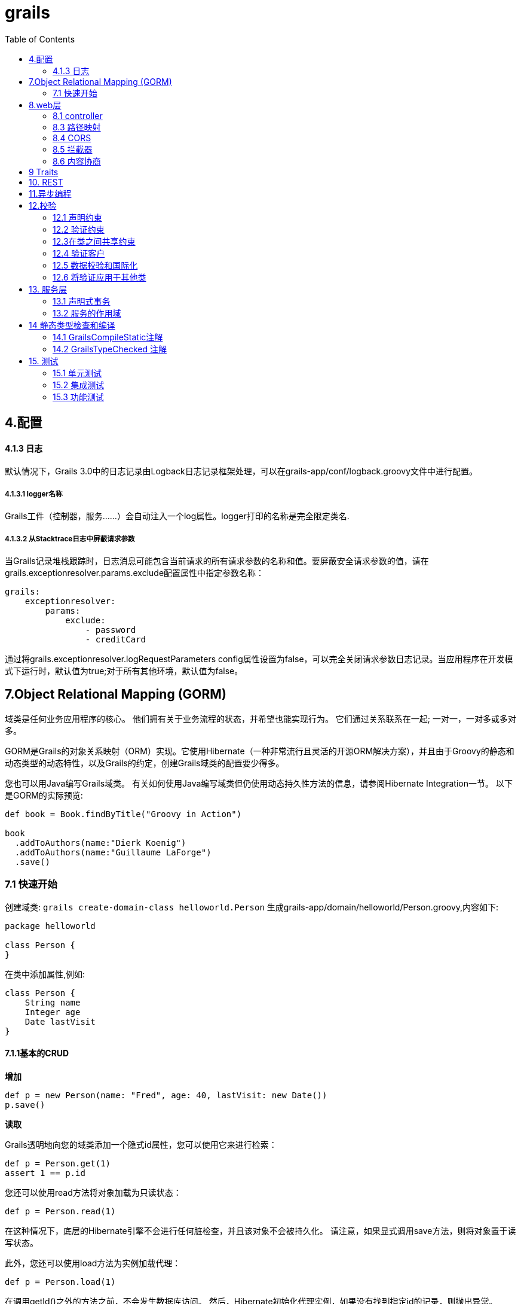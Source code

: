 = grails
:toc: left
:icons: font

== 4.配置

==== 4.1.3 日志
默认情况下，Grails 3.0中的日志记录由Logback日志记录框架处理，可以在grails-app/conf/logback.groovy文件中进行配置。

===== 4.1.3.1 logger名称

Grails工件（控制器，服务......）会自动注入一个log属性。logger打印的名称是完全限定类名.

===== 4.1.3.2 从Stacktrace日志中屏蔽请求参数

当Grails记录堆栈跟踪时，日志消息可能包含当前请求的所有请求参数的名称和值。要屏蔽安全请求参数的值，请在grails.exceptionresolver.params.exclude配置属性中指定参数名称：

[source,yml]
----
grails:
    exceptionresolver:
        params:
            exclude:
                - password
                - creditCard
----

通过将grails.exceptionresolver.logRequestParameters config属性设置为false，可以完全关闭请求参数日志记录。当应用程序在开发模式下运行时，默认值为true;对于所有其他环境，默认值为false。

== 7.Object Relational Mapping (GORM)

域类是任何业务应用程序的核心。 他们拥有关于业务流程的状态，并希望也能实现行为。 它们通过关系联系在一起; 一对一，一对多或多对多。

GORM是Grails的对象关系映射（ORM）实现。它使用Hibernate（一种非常流行且灵活的开源ORM解决方案），并且由于Groovy的静态和动态类型的动态特性，以及Grails的约定，创建Grails域类的配置要少得多。

您也可以用Java编写Grails域类。 有关如何使用Java编写域类但仍使用动态持久性方法的信息，请参阅Hibernate Integration一节。 以下是GORM的实际预览:
[source,groovy]
----
def book = Book.findByTitle("Groovy in Action")

book
  .addToAuthors(name:"Dierk Koenig")
  .addToAuthors(name:"Guillaume LaForge")
  .save()
----

=== 7.1 快速开始

创建域类: `grails create-domain-class helloworld.Person`
生成grails-app/domain/helloworld/Person.groovy,内容如下:
[source,groovy]
----
package helloworld

class Person {
}
----

在类中添加属性,例如:
[source,groovy]
----
class Person {
    String name
    Integer age
    Date lastVisit
}
----

==== 7.1.1基本的CRUD

**增加**
[source,groovy]
----
def p = new Person(name: "Fred", age: 40, lastVisit: new Date())
p.save()
----

**读取**

Grails透明地向您的域类添加一个隐式id属性，您可以使用它来进行检索：
[source,groovy]
----
def p = Person.get(1)
assert 1 == p.id
----

您还可以使用read方法将对象加载为只读状态：
[source,groovy]
----
def p = Person.read(1)
----
在这种情况下，底层的Hibernate引擎不会进行任何脏检查，并且该对象不会被持久化。 请注意，如果显式调用save方法，则将对象置于读写状态。

此外，您还可以使用load方法为实例加载代理：
[source,groovy]
----
def p = Person.load(1)
----
在调用getId()之外的方法之前，不会发生数据库访问。 然后，Hibernate初始化代理实例，如果没有找到指定id的记录，则抛出异常。

**更新**

更新实例,只需要更改属性,然后调用save方法:
[source,groovy]
----
def p = Person.get(1)
p.name = "Bob"
p.save()
----

**删除**
[source,groovy]
----
def p = Person.get(1)
p.delete()
----

http://gorm.grails.org/6.1.x/hibernate[有关使用GORM的更多信息，请参阅GORM项目的专用文档]。



== 8.web层

=== 8.1 controller

Controller处理请求并创建响应。 Controller可以直接生成响应或委托给视图。 要创建一个控制器，只需在grails-app/ controllers目录中创建一个名称以Controller结尾的类。

==== 8.1.1 创建controller

执行命令: `grails create-controller book` ,会在controller目录下面生成BookController,代码如下:
[source,groovy]
----
class BookController {

    def list() {

        // do controller logic
        // create model

        return model
    }
}
----

对应的url是: `/book/list`,其中list是方法名称

url映射有几条默认规则,上面的代码为例:

. 当controller里面只有一个方法的时候,你只需要访问 `/book`就会执行该方法
. 当方法名为index的时候,访问 `/book` 会执行该方法
. 你可以配置controller的默认方法,只要在controller中声明静态属性,例如:
	static defaultAction = "list"

==== 8.1.2 作用域

. servletContext:此范围也称为应用程序范围，允许您在整个Web应用程序中共享状态。 servletContext是ServletContext的一个实例
. session :session允许将状态与给定用户相关联，并且通常使用cookie将会话与客户端相关联。 session对象是HttpSession的一个实例
. request:请求对象仅允许存储当前请求的对象。 请求对象是HttpServletRequest的实例
. param: 传入请求的查询字符串或POST参数
. flash: Grails支持将flash作为临时存储的概念，使属性可用于此请求和下一个请求。 然后清除属性。这对于在重定向之前直接设置消息很有用，参考下面的例子.

可以使用上面的变量名结合Groovy的数组索引运算符来访问作用域，甚至可以使用Servlet API提供的类（如HttpServletRequest）进行访问：
[source,groovy]
----
class BookController {
    def find() {
        def findBy = params["findBy"]
        def appContext = request["foo"]
        def loggedUser = session["logged_user"]
    }
}
----

您还可以使用de-reference运算符访问作用域中的值，使语法更加清晰：
[source,groovy]
----
class BookController {
    def find() {
        def findBy = params.findBy
        def appContext = request.foo
        def loggedUser = session.logged_user
    }
}
----

[source,groovy]
----
    def index() {
        println(flash.message)
        render "首页"
    }

    def flash() {
        println(flash.message)
        flash.message = "你好的,我来设置一下"

        redirect(actionName: "index")
    }
----

当访问flash方法的时候,设置message值,然后重定向到index,打印出message的值.当再次访问flash方法的时候,message为空,说明flash重定向之后会清空这个属性.


创建grails应用的时候,application.yml设定 `grails.controllers.defaultScope`的值是 `singleton`,如果不设置这个属性,默认是`prototype`

. prototype（默认） - 将为每个请求创建一个新控制器（推荐用于Closure属性的操作）
. session  - 为用户会话的范围创建一个控制器
. singleton  - 只存在一个控制器实例（推荐用于作为方法的操作）

当单独修改Controller的作用域的时候,可以在类型添加静态属性
	static scope = "singleton"

==== 8.1.3模型和视图

**模型**

模型是视图在渲染时使用的Map。 该Map中的键对应于视图可访问的变量名称。 有几种方法可以返回模型。 首先，您可以显式返回Map实例：
[source,groovy]
----
def show() {
    [book: Book.get(params.id)]
}
----

更高级的方法是返回Spring ModelAndView类的实例：
[source,groovy]
----
import org.springframework.web.servlet.ModelAndView

def index() {
    // get some books just for the index page, perhaps your favorites
    def favoriteBooks = ...

    // forward to the list view to show them
    return new ModelAndView("/book/list", [ bookList : favoriteBooks ])
}
----
要记住的一件事是某些变量名称不能在您的模型中使用：`attributes` `application`

**选择视图**

在前两个示例中，没有代码指定要呈现的视图。 那么Grails如何知道选哪一个？答案在于惯例。 Grails将在grails-app/views/book/ show.gsp位置查找此show动作的视图：
[source,groovy]
----
class BookController {
    def show() {
         [book: Book.get(params.id)]
    }
}
----

要渲染不同的视图，请使用render方法：
[source,groovy]
----
def show() {
    def map = [book: Book.get(params.id)]
    render(view: "display", model: map)
}
----

在这种情况下，Grails将尝试在grails-app/views/book/display.gsp位置呈现视图。请注意，Grails会自动使用grails-app/views目录的book目录限定视图位置。 这很方便，但是要访问共享视图，您使用绝对路径而不是相对路径：

[source,groovy]
----
def show() {
    def map = [book: Book.get(params.id)]
    render(view: "/shared/display", model: map)
}
----
在这种情况下，Grails将尝试在grails-app/views/shared/display.gsp位置呈现视图。

Grails还支持JSP作为视图，因此如果在预期的位置找不到GSP,但是存在JSP，那么将使用它。

**命名空间**

如果controller使用namespace属性为自己定义名称空间，该属性将影响Grails查找使用相对路径指定的视图的根目录。命名空间控制器呈现的视图的默认根目录是grails-app/views/<namespace name>/<controller name>/.如果在命名空间目录中找不到视图，则Grails将回退到在非命名空间目录中查找视图。

[source,groovy]
----
class ReportingController {
    static namespace = 'business'

    def humanResources() {
        [numberOfEmployees: 9] <1>
    }


    def accountsReceivable() {

        render view: 'numberCrunch', model: [numberOfEmployees: 13]
    }
}
----

<1> 如果 grails-app/views/business/reporting/humanResources.gsp不存在,则使用grails-app/views/reporting/humanResources.gsp
<2> 如果 grails-app/views/business/reporting/numberCrunch.gsp不存在,则使用grails-app/views/reporting/numberCrunch.gsp

**渲染返回结果**

[source,groovy]
----
render "Hello World!"

render {
   for (b in books) {
      div(id: b.id, b.title)
   }
}

render(view: 'show')

render(template: 'book_template', collection: Book.list())

render(text: "<xml>some xml</xml>", contentType: "text/xml", encoding: "UTF-8")

----

==== 8.1.4 重定向

[source,groovy]
----
class OverviewController {

    def login() {}

    def find() {
        if (!session.user)
            redirect(action: 'login')
            return
        }
        ...
    }
}
----

redirect使用HttpServletResponse的sendRedirect方法

[source,groovy]
----
redirect(controller: 'home', action: 'index')

redirect(uri: "/login.html")
redirect(url: "http://grails.org")
 
Book book = ... // obtain a domain instance
redirect book  <1>

redirect(action: 'myaction', params: [myparam: "myvalue"]) <2>

redirect(controller: "test", action: "show", fragment: "profile") <3>

----

<1> 在上面的示例中，Grails将使用域类id（如果存在）构造链接。
<2> 传递重定向参数
<3> 重定向的url是 `/myapp/test/show#profile`

动作也可以链接。 链接允许模型从一个动作保留到下一个动作。 例如，在此操作中调用第一个操作：
[source,groovy]
----
class ExampleChainController {

    def first() {
        chain(action: second, model: [one: 1])
    }

    def second () {
        chain(action: third, model: [two: 2])
    }

    def third() {
        [three: 3])
    }
}
----
可以使用chainModel映射在链中的后续控制器操作中访问模型。 此动态属性仅存在于对链方法的调用之后的操作中
[source,groovy]
----
class ChainController {

    def nextInChain() {
        def model = chainModel.myModel
        ...
    }
}
----

也可以在chain中传递参数,例如:
[source,groovy]
----
chain(action: "action1", model: [one: 1], params: [myparam: "param1"])
----

NOTE: chain是通过session实现的 

NOTE: chain特性没有测通

==== 8.1.5 数据绑定

数据绑定是将传入的请求参数“绑定”到对象属性的行为。数据绑定应该处理所有必要的类型转换，因为通常由表单提交提供的请求参数总是字符串，而Groovy或Java对象的属性可能不是。

**基于map的绑定**

数据绑定器能够将Map中的值转换并分配给对象的属性。 绑定器将使用Map中具有与对象上的属性名称对应的值的键将Map中的条目与对象的属性相关联。 以下代码演示了基础知识：

[source,groovy]
----
class Person {
    String firstName
    String lastName
    Integer age
}
----

[source,groovy]
----
def bindingMap = [firstName: 'Peter', lastName: 'Gabriel', age: 63]

def person = new Person(bindingMap)

assert person.firstName == 'Peter'
assert person.lastName == 'Gabriel'
assert person.age == 63
----

要更新域对象的属性，您可以将Map分配给域类的properties属性：
[source,groovy]
----
def bindingMap = [firstName: 'Peter', lastName: 'Gabriel', age: 63]

def person = Person.get(someId) <1>
person.properties = bindingMap

assert person.firstName == 'Peter'
assert person.lastName == 'Gabriel'
assert person.age == 63
----

<1> 数据库中查询某个实例

嵌套对象可以使用嵌套map来填充:

[source,groovy]
----
class Person {
    String firstName
    String lastName
    Integer age
    Address homeAddress
}

class Address {
    String county
    String country
}
----

[source,groovy]
----
def bindingMap = [firstName: 'Peter', lastName: 'Gabriel', age: 63, homeAddress: [county: 'Surrey', country: 'England'] ]

def person = new Person(bindingMap)

assert person.firstName == 'Peter'
assert person.lastName == 'Gabriel'
assert person.age == 63
assert person.homeAddress.county == 'Surrey'
assert person.homeAddress.country == 'England'
----

**绑定集合和map**

数据绑定器可以填充和更新集合和map。 以下代码显示了填充域类中的对象List的简单示例：

[source,groovy]
----
class Band {
    String name
    static hasMany = [albums: Album]
    List albums
}

class Album {
    String title
    Integer numberOfTracks
}
----

[source,groovy]
----
def bindingMap = [name: 'Genesis',
                  'albums[0]': [title: 'Foxtrot', numberOfTracks: 6],
                  'albums[1]': [title: 'Nursery Cryme', numberOfTracks: 7]]

def band = new Band(bindingMap)

assert band.name == 'Genesis'
assert band.albums.size() == 2
assert band.albums[0].title == 'Foxtrot'
assert band.albums[0].numberOfTracks == 6
assert band.albums[1].title == 'Nursery Cryme'
assert band.albums[1].numberOfTracks == 7
----

**请求参数绑定到model**

控制器中可用的params对象具有特殊行为，可帮助将点号请求参数名称转换为数据绑定器可以使用的嵌套映射。例如，如果请求包含名为person.homeAddress.country和person.homeAddress.city的请求参数，其值为“USA”和'St. Louis'，params将包括这些条目

[source,groovy]
----
[person: [homeAddress: [country: 'USA', city: 'St. Louis']]]
----

有两种方法可以将请求参数绑定到域类的属性上。 第一个涉及使用域类的Map构造函数：
[source,groovy]
----
def save() {
    def b = new Book(params)
    b.save()
}
----

第二种方式是使用properties
[source,groovy]
----
def save() {
    def b = Book.get(params.id)
    b.properties = params
    b.save()
}
----

当绑定一个空String（一个没有字符的String，甚至不是空格）时，数据绑定器会将空String转换为null。设置grails.databinding.convertEmptyStringsToNull为false关闭此特性
默认情况下，在绑定时自动去除字符串两侧的空格。 要禁用此行为，请在grails-app/conf/application.groovy中将grails.databinding.trimStrings属性设置为false。

上面两个过程,先发生字符串去空,然后发生null值转化.

**数据绑定和单端关联**

如果您具有一对一或多对一关联，则可以使用Grails的数据绑定功能来更新这些关系。 例如，如果您有传入的请求，例如：
[source,shell]
----
/book/save?author.id=20
----

Grails将自动检测请求参数上的.id后缀，并在执行数据绑定时查找给定id的Author实例，例如：
	def b = new Book(params)
通过传递文字字符串“null”，可以将关联属性设置为null。 例如：
	/book/save?author.id=null

**数据绑定和多端关联**

如果您具有一对多或多对多关联，则根据关联类型有不同的数据绑定技术。
如果您有基于Set的关联（hasMany的默认关联），则填充关联的最简单方法是发送标识符列表。 例如，考虑下面<g:select>的用法：
[source,xml]
----
<g:select name="books"
          from="${Book.list()}"
          size="5" multiple="yes" optionKey="id"
          value="${author?.books}" />
----
这会生成一个选择框，允许您选择多个值。 在这种情况下，如果您提交表单，Grails将自动使用选择框中的标识符来填充图书关联。

但是，如果您想要更新关联对象的属性，则此方法将不起作用。 而是使用下标运算符：
[source,xml]
----
<g:textField name="books[0].title" value="the Stand" />
<g:textField name="books[1].title" value="the Shining" />
----
但是，使用基于集合的关联时，以您计划更新的顺序呈现标记至关重要。这是因为集合没有顺序概念，所以尽管我们指的是book[0]和book[1]不保证在服务器端关联的顺序是正确的，除非你自己应用一些明确的排序。

如果使用基于列表的关联，这不是问题，因为List具有已定义的顺序和您可以引用的索引。 对于基于Map的关联也是如此。

另请注意，如果要绑定的关联的大小为2，并且您引用的元素超出了关联的大小：
[source,xml]
----
<g:textField name="books[0].title" value="the Stand" />
<g:textField name="books[1].title" value="the Shining" />
<g:textField name="books[2].title" value="Red Madder" />
----
然后Grails将在定义的位置自动为您创建一个新实例。

您可以使用与单端关联相同的.id语法将关联类型的现有实例绑定到List。 例如：
[source,xml]
----
<g:select name="books[0].id" from="${bookList}"
          value="${author?.books[0]?.id}" />

<g:select name="books[1].id" from="${bookList}"
          value="${author?.books[1]?.id}" />

<g:select name="books[2].id" from="${bookList}"
          value="${author?.books[2]?.id}" />
----

允许单独选择书籍列表中的单个条目。

特定索引的条目也可以以相同的方式删除。 例如：
[source,xml]
----
<g:select name="books[0].id"
          from="${Book.list()}"
          value="${author?.books[0]?.id}"
          noSelection="['null': '']"/>
----

如果选择空选项，将呈现一个将删除book[0]上的关联的选择框。

绑定到Map属性的方式相同，只是参数名称中的列表索引被map键替换：
[source,xml]
----
<g:select name="images[cover].id"
          from="${Image.list()}"
          value="${book?.images[cover]?.id}"
          noSelection="['null': '']"/>
----

绑定到map，数组和集合时，数据绑定器将根据需要自动增加集合的大小。

**与多个域类的数据绑定**
[source,bash]
----
/book/save?book.title=The%20Stand&author.name=Stephen%20King
----

您会注意到与上述请求的不同之处在于每个参数都有一个前缀，例如author或book。 用于隔离哪些参数属于哪种类型。 Grails的params对象就像一个多维哈希，你可以索引它以仅隔离要绑定的参数的子集。
	def b = new Book(params.book)
请注意我们如何在book.title参数的第一个点之前使用前缀来仅隔离低于此级别的参数以进行绑定。我们可以对Author域类执行相同的操作：
	def a = new Author(params.author)

**数据绑定和方法参数**

控制器的方法接受请求参数作为入参。 有两类控制器方法参数。第一类是命令对象。复杂类型被视为命令对象。另一类是基本对象类型。 支持的类型是8个基本类型，它们对应的类型包装器和java.lang.String。 默认行为是按名称将请求参数映射到操作参数：
[source,groovy]
----
class AccountingController {

   def displayInvoice(String accountNumber, int accountType) {
       // ...
   }
}
----

请求参数绑定到方法的基本类型入参时,会发生类型自动转化.如果类型转化失败,参数会被设置成默认值(包装类型是null,数字类型是null,boolean类型是false),相关的错误信息会被添加到控制器的errors属性中.
[source,bash]
----
/accounting/displayInvoice?accountNumber=B59786&accountType=bogusValue
----

因为"bogusValue"不能转化成int,控制器的errors.hasErrors()值为true,errors.errorCount的是1,errors.getFieldError('accountType')会返回相应的错误.

如果参数名称与请求参数的名称不匹配，则可以将@ grails.web.RequestParameter注释应用于参数，以表示应该绑定到该参数的请求参数的名称：
[source,groovy]
----
import grails.web.RequestParameter

class AccountingController {

   def displayInvoice(@RequestParameter('accountNumber') String mainAccountNumber, int accountType) {
       // ...
   }
}
----

**数据绑定和类型转换错误**

有时，在执行数据绑定时，无法将特定的String转换为特定的目标类型。 这会导致类型转换错误。Grails将在Grails域类的errors属性中保留类型转换错误
[source,groovy]
----
class Book {
    ...
    URL publisherURL
}
----

[source,bash]
----
/book/save?publisherURL=a-bad-url
----
当发生类型不匹配错误时，无法将字符串a-bad-url绑定到publisherURL属性。 您可以像这样检查这些：
[source,groovy]
----
def b = new Book(params)

if (b.hasErrors()) {
    println "The value ${b.errors.getFieldError('publisherURL').rejectedValue}" +
            " is not a valid URL!"
}
----

虽然我们还没有覆盖错误代码（有关更多信息，请参阅有关验证的部分），但对于类型转换错误，您可能需要来自grails-app/i18n/messages.properties文件的消息用于错误。您可以使用通用错误消息处理程序，例如：
[source,bash]
----
typeMismatch.java.net.URL=The field {0} is not a valid URL
----
或者指定
[source,bash]
----
typeMismatch.Book.publisherURL=The publisher URL you specified is not a valid URL
----

**BindUsing注解**

BindUsing注释可用于为类中的特定字段定义自定义绑定机制。每次将数据绑定应用于字段时，将使用2个参数调用注释的闭包值。第一个参数是应用数据绑定的对象，第二个参数是DataBindingSource，它是数据绑定的数据源。从闭包返回的值将绑定到属性。 
[source,groovy]
----
import grails.databinding.BindUsing

class SomeClass {
    @BindUsing({obj, source ->
        source['name']?.toUpperCase()
    })
    String name
}
---- 
BindUsing注释可用于为特定类的所有字段定义自定义绑定机制。将注释应用于类时，分配给注释的值应该是实现BindingHelper接口的类。只要将值绑定到已应用此批注的类中的属性，就会使用该类的实例。
[source,groovy]
----
@BindUsing(SomeClassWhichImplementsBindingHelper)
class SomeClass {
    String someProperty
    Integer someOtherProperty
}
----

**BindInitializer注解**

如果未定义，则可以使用BindInitializer注释初始化类中的关联字段。与BindUsing注释不同，数据绑定将继续绑定此关联上的所有嵌套属性。
[source,groovy]
----
import grails.databinding.BindInitializer

class Account{}

class User {
  Account account
  @BindInitializer({user-> new Contact(account:user.account) })
  Contact contact
}
class Contact{
  Account account
  String firstName
}
----

**自定义类型转化**

binder会自动进行大量的类型转换。 一些应用程序可能希望定义自己的转换值机制，一种简单的方法是编写一个实现ValueConverter的类，并在Spring应用程序上下文中将该类的实例注册为bean。
[source,groovy]
----
package com.myapp.converters

import grails.databinding.converters.ValueConverter

/**
 * 
 * 转化'city:state'到Address对象.
 */
class AddressValueConverter implements ValueConverter {

    boolean canConvert(value) {
        value instanceof String
    }

    def convert(value) {
        def pieces = value.split(':')
        new com.myapp.Address(city: pieces[0], state: pieces[1])
    }

    Class<?> getTargetType() {
        com.myapp.Address
    }
}
----

该类的实例需要在Spring应用程序上下文中注册为bean。 bean名称并不重要。 实现ValueConverter的所有bean都将自动插入到数据绑定过程中。
.grails-app/conf/spring/resources.groovy
[source,groovy]
----
beans = {
    addressConverter com.myapp.converters.AddressValueConverter
    // ...
}
----

[source,groovy]
----
class Person {
    String firstName
    Address homeAddress
}

class Address {
    String city
    String state
}

def person = new Person()
person.properties = [firstName: 'Jeff', homeAddress: "O'Fallon:Missouri"]
assert person.firstName == 'Jeff'
assert person.homeAddress.city = "O'Fallon"
assert person.homeAddress.state = 'Missouri'
----

**日期格式化**

通过将BindingFormat注释应用于Date字段，可以指定在将String绑定到Date值时使用的自定义日期格式。
[source,groovy]
----
import grails.databinding.BindingFormat

class Person {
    @BindingFormat('MMddyyyy')
    Date birthDate
}
----
可以在application.groovy中配置全局设置，以定义在绑定到Date时将在应用程序范围内使用的日期格式。
.grails-app/conf/application.groovy
[source,groovy]
----
grails.databinding.dateFormats = ['MMddyyyy', 'yyyy-MM-dd HH:mm:ss.S', "yyyy-MM-dd'T'hh:mm:ss'Z'"]
----
grails.databinding.dateFormats中指定的格式将按照它们包含在List中的顺序进行尝试。 如果属性标记为@BindingFormat，则@BindingFormat将优先于grails.databinding.dateFormats中指定的值。

**自定义格式转化**

您可以通过编写实现FormattedValueConverter接口的类并在Spring应用程序上下文中将该类的实例注册为bean来为BindingFormat注释提供自己的处理程序。 下面是一个简单的自定义String格式化程序的示例，它可能会根据分配给BindingFormat批注的值转换String的大小写。
[source,groovy]
----
package com.myapp.converters

import grails.databinding.converters.FormattedValueConverter

class FormattedStringValueConverter implements FormattedValueConverter {
    def convert(value, String format) {
        if('UPPERCASE' == format) {
            value = value.toUpperCase()
        } else if('LOWERCASE' == format) {
            value = value.toLowerCase()
        }
        value
    }

    Class getTargetType() {
        // specifies the type to which this converter may be applied
        String
    }
}
----

该类的实例需要在Spring应用程序上下文中注册为bean。 bean名称并不重要。 实现FormattedValueConverter的所有bean将自动插入到数据绑定过程中。
.grails-app/conf/spring/resources.groovy
[source,groovy]
----
beans = {
    formattedStringConverter com.myapp.converters.FormattedStringValueConverter
    // ...
}
----
有了这个，BindingFormat注释可以应用于String字段，以通知数据绑定器利用自定义转换器。
[source,groovy]
----
import grails.databinding.BindingFormat

class Person {
    @BindingFormat('UPPERCASE')
    String someUpperCaseString

    @BindingFormat('LOWERCASE')
    String someLowerCaseString

    String someOtherString
}
----


**本地化绑定格式**

BindingFormat注释通过使用可选的代码属性支持本地化的格式字符串。 如果为代码属性赋值，则该值将用作消息代码，以从Spring应用程序上下文中的messageSource bean检索绑定格式字符串，并且该查找将被本地化。
[source,groovy]
----
import grails.databinding.BindingFormat

class Person {
    @BindingFormat(code='date.formats.birthdays')
    Date birthDate
}
----

.grails-app/conf/i18n/messages.properties
[source,bash]
----
date.formats.birthdays=MMddyyyy
----

**结构化数据绑定编辑器**

结构化数据绑定编辑器是一个帮助程序类，可以将结构化请求参数绑定到属性。 结构化绑定的常见用例是绑定到Date对象，该对象可以由多个请求参数中包含的几个较小信息构成，其名称为birthday_month，birthday_date和birthday_year。 结构化编辑器将检索所有这些单独的信息并使用它们构建日期。

该框架提供了一个结构化编辑器，用于绑定Date对象。 应用程序可以为适合的任何类型注册自己的结构化编辑器。 考虑以下类：
[source,groovy]
----
package databinding

class Gadget {
    Shape expandedShape
    Shape compressedShape
}
----

[source,groovy]
----
package databinding

class Shape {
    int area
}
----
Gadget有两个Shape属性,Shape有area属性,应用可能接受width和height参数来计算Shape的area,结构化编辑器就非常适合这种情况.

使用数据绑定过程注册结构化编辑器的方法是将grails.databinding.TypedStructuredBindingEditor接口的实例添加到Spring应用程序上下文中。 实现TypedStructuredBindingEditor接口的最简单方法是扩展org.grails.databinding.converters.AbstractStructuredBindingEditor抽象类并覆盖getPropertyValue方法，如下所示：
[source,groovy]
----
package databinding.converters

import databinding.Shape

import org.grails.databinding.converters.AbstractStructuredBindingEditor

class StructuredShapeEditor extends AbstractStructuredBindingEditor<Shape> {

    public Shape getPropertyValue(Map values) {
        // retrieve the individual values from the Map
        def width = values.width as int
        def height = values.height as int

        // use the values to calculate the area of the Shape
        def area = width * height

        // create and return a Shape with the appropriate area
        new Shape(area: area)
    }
}
----
该类的实例需要在Spring应用程序上下文中注册：
.grails-app/conf/spring/resources.groovy
[source,groovy]
----
beans = {
    shapeEditor databinding.converters.StructuredShapeEditor
    // ...
}
----
当数据绑定器绑定到Gadget类的实例时，它将检查是否存在名为compressedShape和expandedShape的请求参数，其值为“struct”，如果它们确实存在，则将触发使用StructuredShapeEditor.

结构的各个组件需要具有propertyName_structuredElementName形式的参数名称。 对于上面的Gadget类，这意味着compressedShape请求参数应该具有值“struct”，而compressedShape_width和compressedShape_height参数应该具有compressedShape的宽度和高度的值。类似地，expandedShape请求参数应具有值“struct”，并且expandedShape_width和expandedShape_height参数应具有expanded的Shape的宽度和高度的值。

[source,groovy]
----
class DemoController {

    def createGadget(Gadget gadget) {
        /*
        /demo/createGadget?expandedShape=struct&expandedShape_width=80&expandedShape_height=30
                          &compressedShape=struct&compressedShape_width=10&compressedShape_height=3

        */

        // with the request parameters shown above gadget.expandedShape.area would be 2400
        // and gadget.compressedShape.area would be 30
        // ...
    }
}
----
通常，带有“struct”作为其值的请求参数将由隐藏的表单字段表示。

**数据绑定事件**

DataBindingListener接口为侦听器提供了一种通知数据绑定事件的机制。 接口如下所示：
[source,groovy]
----
package grails.databinding.events;

import grails.databinding.errors.BindingError;

/**
 * A listener which will be notified of events generated during data binding.
 *
 * @author Jeff Brown
 * @since 3.0
 * @see DataBindingListenerAdapter
 */
public interface DataBindingListener {

    /**
     * @return true if the listener is interested in events for the specified type.
     */
    boolean supports(Class<?> clazz);

    /**
     * Called when data binding is about to start.
     *
     * @param target The object data binding is being imposed upon
     * @param errors the Spring Errors instance (a org.springframework.validation.BindingResult)
     * @return true if data binding should continue
     */
    Boolean beforeBinding(Object target, Object errors);

    /**
     * Called when data binding is about to imposed on a property
     *
     * @param target The object data binding is being imposed upon
     * @param propertyName The name of the property being bound to
     * @param value The value of the property being bound
     * @param errors the Spring Errors instance (a org.springframework.validation.BindingResult)
     * @return true if data binding should continue, otherwise return false
     */
    Boolean beforeBinding(Object target, String propertyName, Object value, Object errors);

    /**
     * Called after data binding has been imposed on a property
     *
     * @param target The object data binding is being imposed upon
     * @param propertyName The name of the property that was bound to
     * @param errors the Spring Errors instance (a org.springframework.validation.BindingResult)
     */
    void afterBinding(Object target, String propertyName, Object errors);

    /**
     * Called after data binding has finished.
     *
     * @param target The object data binding is being imposed upon
     * @param errors the Spring Errors instance (a org.springframework.validation.BindingResult)
     */
    void afterBinding(Object target, Object errors);

    /**
     * Called when an error occurs binding to a property
     * @param error encapsulates information about the binding error
     * @param errors the Spring Errors instance (a org.springframework.validation.BindingResult)
     * @see BindingError
     */
    void bindingError(BindingError error, Object errors);
}
----
Spring应用程序上下文中实现该接口的任何bean都将自动注册到数据绑定器。 DataBindingListenerAdapter类实现DataBindingListener接口，并为接口中的所有方法提供默认实现，因此该类非常适合子类化，因此您的侦听器类只需要为侦听器感兴趣的方法提供实现。

**直接使用数据绑定器**

在某些情况下，应用程序可能希望直接使用数据绑定器。例如，在服务上对某些不是域类的任意对象进行绑定。以下操作无效，因为properties属性是只读的。
[source,groovy]
----
package bindingdemo

class Widget {
    String name
    Integer size
}
----

[source,groovy]
----
package bindingdemo

class WidgetService {

    def updateWidget(Widget widget, Map data) {
        // this will throw an exception because
        // properties is read-only
        widget.properties = data
    }
}
----

数据绑定器的一个实例位于Spring应用程序上下文中，其bean名称为grailsWebDataBinder。该bean实现了DataBinder接口。以下代码演示了如何直接使用数据绑定器。
[source,groovy]
----
package bindingdemo

import grails.databinding.SimpleMapDataBindingSource

class WidgetService {

    // this bean will be autowired into the service
    def grailsWebDataBinder

    def updateWidget(Widget widget, Map data) {
        grailsWebDataBinder.bind widget, data as SimpleMapDataBindingSource
    }

}
----

**数据绑定和安全问题**

从请求参数批量更新属性时，需要注意不要允许客户端将恶意数据绑定到域类并保留在数据库中。 您可以使用下标运算符限制绑定到给定域类的属性：
[source,groovy]
----
def p = Person.get(1)

p.properties['firstName','lastName'] = params
----
在这种情况下，只会绑定firstName和lastName属性。

另一种方法是使用命令对象作为数据绑定的目标而不是域类。 或者，也有灵活的bindData方法。

bindData方法允许相同的数据绑定功能，但允许任意对象：
[source,groovy]
----
def p = new Person()
bindData(p, params)
----
bindData方法还允许您排除不想更新的某些参数：
[source,groovy]
----
def p = new Person()
bindData(p, params, [exclude: 'dateOfBirth'])
----
或仅包含某些属性：
[source,groovy]
----
def p = new Person()
bindData(p, params, [include: ['firstName', 'lastName']])
----

==== 8.1.6 响应JSON数据

**使用respond方法输出JSON**

respond方法是返回json或者内容协商或者json视图的首选方法.
响应方法提供内容协商策略，以智能地为给定客户端生成适当的响应。
[source,groovy]
----
package example

class BookController {
    def index() {
        respond Book.list()
    }
}
----
respond方法将采取以下步骤：
. 如果客户端Accept标头指定了媒体类型（例如application / json），请使用它
. 如果URI的文件扩展名（例如/books.json）包含grails-app/conf/application.yml的grails.mime.types属性中定义的格式，请使用配置中定义的媒体类型

然后，响应方法将从渲染器注册表中为对象和计算的媒体类型查找适当的渲染器。

Grails包含许多预先配置的Renderer实现，这些实现将为传递给响应的参数生成JSON响应的默认表示。 例如，转到/book.json URI将生成JSON，例如：
[source,json]
----
[
    {id:1,"title":"The Stand"},
    {id:2,"title":"Shining"}
]
----

**控制媒体类型的优先级**

默认情况下，如果您定义控制器，则没有优先级将哪种格式发送回客户端，Grails假定您希望将HTML作为响应类型提供。

但是，如果您的应用程序主要是API，则可以使用responseFormats属性指定priorty：
[source,groovy]
----
package example

class BookController {
    static responseFormats = ['json', 'html']
    def index() {
        respond Book.list()
    }
}
----
在上面的示例中，如果无法从Accept标头或文件扩展名计算要响应的媒体类型，Grails将默认使用json进行响应。

**使用视图输出JSON响应**

如果您定义视图（GSP或JSON视图），那么Grails将在使用响应方法时通过从传递给响应的参数计算模型来呈现视图。

例如，在上一个例子中，如果您要定义grails-app/views/index.gson和grails-app/views/index.gsp视图，则在客户端请求application/json或text/html媒体时将使用这些视图。 因此，您可以定义单个后端，以便为Web浏览器提供响应或表示应用程序的API。

渲染视图时，Grails将根据传递给响应方法的值的类型计算要传递给视图的模型。

|===
| Example | 	Argument Type	| Calculated Model Variable
| respond Book.list()| java.util.List | bookList
| respond( [] ) | java.util.List | emptyList
| respond Book.get(1) | example.Book | book
| respond( [1,2] ) | java.util.List | integerList
| respond( [1,2] as Set ) | java.util.Set | integerSet
| respond( [1,2] as Integer[] ) | Integer[] | integerArray
|===

使用此约定，您可以引用传递给视图的响应参数：

.grails-app/views/book/index.gson
[source,groovy]
----
@Field List<Book> bookList = []

json bookList, { Book book ->
    title book.title
}
----

您会注意到，如果Book.list（）返回一个空列表，则模型变量名称将转换为emptyList。这是设计使然，如果未指定模型变量，则应在视图中提供默认值，例如上例中的List：
.grails-app/views/book/index.gson
[source,groovy]
----
// defaults to an empty list
@Field List<Book> bookList = []
...
----

在某些情况下，您可能希望更明确地控制模型变量的名称。 例如，如果您有一个域继承层次结构，其中对list（）的调用返回依赖于自动计算的不同子类可能不可靠。

在这种情况下，您应该使用response和map参数直接传递模型：
	respond bookList: Book.list()
如果您只是希望扩充计算的模型，那么您可以通过传递模型参数来实现：
	respond Book.list(), [model: [bookCount: Book.count()]]
上面的示例将生成一个类似[bookList：books，bookCount：totalBooks]的模型，其中计算的模型与模型参数中传递的模型相结合。

**使用render方法输出JSON**

render方法也可用于输出JSON，但只应用于不创建JSON视图的情况：
[source,groovy]
----
def list() {

    def results = Book.list()

    render(contentType: "application/json") {
        books(results) { Book b ->
            title b.title
        }
    }
}
----

渲染的结果是:
[source,json]
----
[
    {"title":"The Stand"},
    {"title":"Shining"}
]
----

==== 8.1.9 上传文件
Grails使用Spring的MultipartHttpServletRequest接口支持文件上传。 文件上传的第一步是创建一个这样的表单：
[source,html]
----
Upload Form: <br />
    <g:uploadForm action="upload">
        <input type="file" name="myFile" />
        <input type="submit" />
    </g:uploadForm>
----

uploadForm标记方便地将enctype =“multipart/form-data”属性添加到标准<g：form>标记。

然后有许多方法来处理文件上传。 一种是直接使用Spring MultipartFile实例：
[source,groovy]
----
def upload() {
    def f = request.getFile('myFile')
    if (f.empty) {
        flash.message = 'file cannot be empty'
        render(view: 'uploadForm')
        return
    }

    f.transferTo(new File('/some/local/dir/myfile.txt'))
    response.sendError(200, 'Done')
}
----

也可以使用数据绑定来执行文件上载。 考虑这个Image域类：
[source,groovy]
----
class Image {
    byte[] myFile

    static constraints = {
        // Limit upload file size to 2MB
        myFile maxSize: 1024 * 1024 * 2
    }
}
----
如果使用构造函数中的params对象创建Image，如下例所示，Grails将自动将文件的内容作为byte []绑定到myFile属性：
	def img = new Image(params)
设置size或maxSize约束很重要，否则您的数据库可能会创建一个小的列大小，无法处理合理大小的文件。 例如，H2和MySQL默认为byte []属性的blob大小为255字节。


文件上传的Grails默认大小为128000（~128KB）。 超过此限制时，您将看到以下异常：

	org.springframework.web.multipart.MultipartException: Could not parse multipart servlet request; nested exception is java.lang.IllegalStateException: org.apache.tomcat.util.http.fileupload.FileUploadBase$SizeLimitExceededException

你可以在下面的配置文件中设置大小
.grails-app/conf/application.yml
[source,groovy]
----
grails:
    controllers:
        upload:
            maxFileSize: 2000000 <1>
            maxRequestSize: 2000000 <2>
----
<1> maxFileSize =上传文件允许的最大大小。
<2> maxRequestSize = multipart/form-data请求允许的最大大小。

==== 8.1.10 命令对象

Grails控制器支持命令对象的概念。 命令对象是与数据绑定结合使用的类，通常用于验证可能不适合现有域类的数据。

**声明命令对象**
[source,groovy]
----
class LoginCommand implements grails.validation.Validateable {
    String username
    String password

    static constraints = {
        username(blank: false, minSize: 6)
        password(blank: false, minSize: 6)
    }
}
----

在此示例中，命令对象类实现Validateable特征。 Validateable trait允许定义约束，就像在域类中一样。如果命令对象在与使用它的控制器相同的源文件中定义，Grails将自动使其成为可验证的。

默认情况下，所有不是java.util.Collection或java.util.Map实例的Validateable对象属性都可以为null：false。 java.util.Collection和java.util.Map的实例默认为nullable：true。 如果您希望默认情况下具有nullable：true属性的Validateable，则可以通过在类中定义defaultNullable方法来指定：
[source,groovy]
----
class AuthorSearchCommand implements grails.validation.Validateable {
    String  name
    Integer age

    static boolean defaultNullable() {
        true
    }
}
----
在上面的例子中,name和age允许为null

**使用命令对象**

要使用命令对象，控制器操作可以选择指定任意数量的命令对象参数。 必须提供参数类型，以便Grails知道要创建和初始化的对象。

在执行控制器操作之前，Grails将自动创建命令对象类的实例，并通过绑定请求参数来填充其属性。 如果命令对象类标记为Validateable，则将验证命令对象。 例如：
[source,groovy]
----
class LoginController {

    def login(LoginCommand cmd) {
        if (cmd.hasErrors()) {
            redirect(action: 'loginForm')
            return
        }

        // work with the command object data
    }
}
----

如果命令对象类型也是一个与类型,请求参数中包含域类id,此时创建的命令对象是通过静态方法get从数据中检索出来而不是通过构造函数创建的.

无论从get调用返回什么，都将传递给控制器方法。 这意味着如果存在id请求参数且数据库中未找到相应的记录，则命令对象的值将为null。 如果从数据库中检索实例时发生错误，则null将作为参数传递给控制器方法，并且将在控制器的errors属性中添加错误。

如果命令对象的类型是域类，并且没有id请求参数或者有一个id请求参数且其值为空，那么null将被传递到控制器方法，除非HTTP请求方法是“POST”，在这种情况下 将通过调用域类构造函数创建域类的新实例。 对于域类实例为非null的所有情况，仅在HTTP请求方法为“POST”，“PUT”或“PATCH”时才执行数据绑定。

**命令对象和请求参数名称**

通常，请求参数名称将直接映射到命令对象中的属性名称。嵌套参数名称可用于以直观方式绑定对象图。

如果控制器操作接受恰好包含相同属性名称的多个命令对象，则可能会出现问题。 如下面的例子:
[source,groovy]
----
class StoreController {
    def buy(Person buyer, Product product) {
        // ...
    }
}

class Person {
    String name
    Address address
}

class Address {
    String city
}

class Product {
    String name
}
----

如果存在名为name的请求参数，则不清楚它是否应表示产品的名称或Person的名称。 如果控制器操作接受2个相同类型的命令对象，则可能出现另一个问题版本，如下所示。
[source,groovy]
----
class StoreController {
    def buy(Person buyer, Person seller, Product product) {
        // ...
    }
}

class Person {
    String name
    Address address
}

class Address {
    String city
}

class Product {
    String name
}
----

为了帮助解决这个问题，框架规定了将参数名称映射到命令对象类型的特殊规则。 命令对象数据绑定将所有以控制器方法参数名称开头的参数视为属于相应的命令对象。

例如，product.name请求参数将绑定到product参数中的name属性，buyer.name请求参数将绑定到buyer参数中的name属性.

**命令对象和依赖注入**
[source,groovy]
----
class LoginCommand implements grails.validation.Validateable {

    def loginService

    String username
    String password

    static constraints = {
        username validator: { val, obj ->
            obj.loginService.canLogin(obj.username, obj.password)
        }
    }
}
----
**将请求主体绑定到命令对象**

当请求接受命令对象的控制器方法并且请求包含正文时，Grails将尝试根据请求内容类型解析请求的主体，并使用正文对命令对象执行数据绑定。请参阅以下示例。

[source,groovy]
----
package bindingdemo

class DemoController {

    def createWidget(Widget w) {
        render "Name: ${w?.name}, Size: ${w?.size}"
    }
}

class Widget {
    String name
    Integer size
}
----

[source,bash]
----
$ curl -H "Content-Type: application/json" -d '{"name":"Some Widget","42"}'[size] localhost:8080/demo/createWidget
 Name: Some Widget, Size: 42

$ curl -H "Content-Type: application/xml" -d '<widget><name>Some Other Widget</name><size>2112</size></widget>' localhost:8080/bodybind/demo/createWidget
 Name: Some Other Widget, Size: 2112
----
请注意，解析请求的正文以使其工作。 在此之后读取请求主体的任何尝试都将失败，因为相应的输入流将为空。 控制器方法可以使用命令对象，也可以单独解析请求的主体（直接或通过引用request.JSON之类的东西），但不能同时解析。
[source,groovy]
----
package bindingdemo

class DemoController {

    def createWidget(Widget w) {
        // this will fail because it requires reading the body,
        // which has already been read.
        def json = request.JSON

        // ...

    }
}
----
**使用命令对象列表**

命令对象的常见用例是包含另一个的集合的Command对象：
[source,groovy]
----
class DemoController {

    def createAuthor(AuthorCommand command) {
        // ...

    }

    class AuthorCommand {
        String fullName
        List<BookCommand> books
    }

    class BookCommand {
        String title
        String isbn
    }
}
----

在此示例中，我们要创建一个包含多个Books的Author。

为了从UI层开始工作，您可以在GSP中执行以下操作：
[source,html]
----
<g:form name="submit-author-books" controller="demo" action="createAuthor">
    <g:fieldValue name="fullName" value=""/>
    <ul>
        <li>
            <g:fieldValue name="books[0].title" value=""/>
            <g:fieldValue name="books[0].isbn" value=""/>
        </li>

        <li>
            <g:fieldValue name="books[1].title" value=""/>
            <g:fieldValue name="books[1].isbn" value=""/>
        </li>
    </ul>
</g:form>
----

还支持JSON，因此您可以使用正确的数据绑定提交以下内容:
[source,json]
----
{
    "fullName": "Graeme Rocher",
    "books": [{
        "title": "The Definitive Guide to Grails",
        "isbn": "1111-343455-1111"
    }, {
        "title": "The Definitive Guide to Grails 2",
        "isbn": "1111-343455-1112"
    }],
}
----

==== 8.1.11处理重复的表单提交
Grails内置支持使用“Synchronizer Token Pattern”处理重复表单提交。 您需要在表单标记上定义一个标记：
[source,html]
----
<g:form useToken="true" ...>
----

然后在您的控制器代码中，您可以使用withForm方法来处理有效和无效的请求：
[source,groovy]
----
withForm {
   // good request
}.invalidToken {
   // bad request
}
----

如果您只提供withForm方法而不是链式的invalidToken方法，那么默认情况下，Grails会将无效标记存储在flash.invalidToken变量中，并将请求重定向回原始页面。 然后可以在视图中检查：
[source,html]
----
<g:if test="${flash.invalidToken}">
  Don't click the button twice!
</g:if>
----

==== 8.1.12 简单类型转化
如果您希望避免数据绑定的开销并且只是想将传入的参数（通常是字符串）转换为另一种更合适的类型，则params对象为每种类型提供了许多便捷方法：
	def total = params.int('total')
上面的例子使用了int方法，还有boolean，long，char，short等方法。这些方法中的每一个都是空指针安全的，并且不受任何解析错误的影响，因此您不必对参数执行任何其他检查。

每种转换方法都允许将默认值作为可选的第二个参数传递。 如果在map中找不到相应的条目或者在转换期间发生错误，则将返回默认值。 例：
	def total = params.int('total', 42)
这些相同的类型转换方法也可用于GSP标签的attrs参数。

一个常见的用例是处理同名的多个请求参数。 例如，您可以获得一个查询字符串，例如?name = Bob＆name = Judy。

在这种情况下，处理一个参数和处理许多参数具有不同的语义，因为Groovy的String迭代机制迭代每个字符。 为了避免这个问题，params对象提供了一个总是返回列表的列表方法：
[source,groovy]
----
for (name in params.list('name')) {
    println name
}
----

==== 8.1.13 异常处理

Grails控制器支持声明性异常处理的简单机制。 如果控制器声明一个接受单个参数的方法，并且参数类型是java.lang.Exception或java.lang.Exception的某个子类，则只要该控制器中的操作引发该类型的异常，就会调用该方法.例如:
[source,groovy]
----
package demo

class DemoController {

    def someAction() {
        // do some work
    }

    def handleSQLException(SQLException e) {
        render 'A SQLException Was Handled'
    }

    def handleBatchUpdateException(BatchUpdateException e) {
        redirect controller: 'logging', action: 'batchProblem'
    }

    def handleNumberFormatException(NumberFormatException nfe) {
        [problemDescription: 'A Number Was Invalid']
    }
}
----

该控制器的行为就好像是这样编写的:
[source,groovy]
----
package demo

class DemoController {

    def someAction() {
        try {
            // do some work
        } catch (BatchUpdateException e) {
            return handleBatchUpdateException(e)
        } catch (SQLException e) {
            return handleSQLException(e)
        } catch (NumberFormatException e) {
            return handleNumberFormatException(e)
        }
    }

    def handleSQLException(SQLException e) {
        render 'A SQLException Was Handled'
    }

    def handleBatchUpdateException(BatchUpdateException e) {
        redirect controller: 'logging', action: 'batchProblem'
    }

    def handleNumberFormatException(NumberFormatException nfe) {
        [problemDescription: 'A Number Was Invalid']
    }
}
----

异常处理程序方法可以执行控制器方法可以执行的任何操作，包括调用render，redirect，返回模型等。

跨多个控制器共享异常处理程序方法的一种方法是使用继承。 异常处理程序方法继承到子类中，因此应用程序可以在多个控制器扩展的抽象类中定义异常处理程序。 跨多个控制器共享异常处理程序方法的另一种方法是使用Traits，如下所示:
[source,groovy]
----
package com.demo

trait DatabaseExceptionHandler {
    def handleSQLException(SQLException e) {
        // handle SQLException
    }

    def handleBatchUpdateException(BatchUpdateException e) {
        // handle BatchUpdateException
    }
}
----

[source,groovy]
----
package com.demo

class DemoController implements DatabaseExceptionHandler {

    //DatabaseExceptionHandler中定义的所有异常处理程序方法将在编译时添加到此类
}
----

编译时必须存在异常处理程序方法。 具体而言，不支持将运行时元编程添加控制器类上的异常处理程序方法。

=== 8.3 路径映射

到目前为止，在整个文档中，用于URL的约定是/controller/action/id的默认值。 但是，此约定并未与Grails硬连接，实际上由位于grails-app/controllers/mypackage/ UrlMappings.groovy的URL Mappings类控制。

UrlMappings类包含一个名为mappings的属性，该属性已分配了一段代码：
[source,groovy]
----
package mypackage

class UrlMappings {
    static mappings = {
    }
}
----

==== 8.3.1映射到controller

要创建简单映射，只需使用相对URL作为方法名称，并为控制器和要映射到的方法指定命名参数：
	"/product"(controller: "product", action: "list")

在这种情况下，我们已将URL /product 映射到ProductController的list方法上。 省略action定义以映射到控制器的默认方法上：
	"/product"(controller: "product")
下面是另一种书写方式:
[source,groovy]
----
"/product" {
    controller = "product"
    action = "list"
}
----
如果您的映射都属于特定路径，则可以使用group方法对映射进行分组：
[source,groovy]
----
group "/product", {
    "/apple"(controller:"product", id:"apple")
    "/htc"(controller:"product", id:"htc")
}
----

您还可以创建嵌套的组URL映射：
[source,groovy]
----
group "/store", {
    group "/product", {
        "/$id"(controller:"product")
    }
}
----

要将一个URI重写到另一个显式URI（而不是控制器的方法上），请执行以下操作：
	"/hello"(uri: "/hello.dispatch")
在与其他框架集成时，重写特定URI通常很有用。

==== 8.3.2映射到REST资源
从Grails 2.3开始，可以按照惯例创建映射到控制器上的RESTful URL映射。语法如下：
	"/books"(resources:'book')
您可以使用resources参数定义基本URI和要映射到的控制器的名称。 以上映射将生成以下URL：
|===
| HTTP Method	| URI	| Grails Action
| GET| /books| index
| GET| /books/create| create
| POST| /books| save
| GET| /books/${id}| show
| GET| /books/${id}/edit| edit
| PUT| /books/${id}| update
| DELETE| /books/${id}| delete
|===
如果您不确定将为您的案例生成哪个映射，只需在grails控制台中运行命令url-mappings-report。 它将为您提供所有url映射的非常简洁的报告。

如果您希望包含或排除任何生成的URL映射，可以使用includes或excludes参数来执行此操作，该参数接受要包括或排除的Grails方法的名称：
[source,groovy]
----
"/books"(resources:'book', excludes:['delete', 'update'])

"/books"(resources:'book', includes:['index', 'show'])
----

**显式REST映射**

从Grails 3.1开始，如果您不想依赖资源映射来定义映射，那么您可以使用HTTP方法名称（小写）为任何URL映射添加前缀，以指示它应用的HTTP方法。 以下URL映射：
[source,groovy]
----
get "/books"(controller:"book", action:"index")
get "/books/create"(controller:"book", action:"create")
post "/books"(controller:"book", action:"save")
get "/books/$id"(controller:"book", action:"show")
get "/books/$id/edit"(controller:"book", action:"edit")
put "/books/$id"(controller:"book", action:"update")
delete "/books/$id"(controller:"book", action:"delete")
----

**单个资源**

单个资源是系统中只有一个（可能是每个用户）的资源。 您可以使用单个参数（而不是资源）创建单个资源：
	"/book"(single:'book')
|===
| HTTP Method |	URI	Grails | Action
|	GET |	/book/create |	create
|	POST|	/book |	save
|	GET |	/book |	show
|	GET |	/book/edit |	edit
|	PUT |	/book  |	update
|	DELETE|	/book |	delete
|===

主要区别在于URL映射中不包含id。

**资源嵌套**

您可以嵌套资源映射以生成子资源。 例如：
[source,groovy]
----
"/books"(resources:'book') {
  "/authors"(resources:"author")
}
----

|===
| HTTP Method |	URL	Grails | Action
| GET| /books/${bookId}/authors| index
| GET| /books/${bookId}/authors/create| create
| POST| /books/${bookId}/authors| save
| GET| /books/${bookId}/authors/${id}| show
| GET| /books/${bookId}/authors/edit/${id}| edit
| PUT| /books/${bookId}/authors/${id}| update
| DELETE| /books/${bookId}/authors/${id}| delete
|===
您还可以在资源映射中嵌套常规URL映射：
[source,groovy]
----
"/books"(resources: "book") {
    "/publisher"(controller:"publisher")
}
----

这将导致以下URL可用：

|===
|HTTP Method |	URL	Grails |Action
|GET|/books/${bookId}/publisher|index
|===

要在资源正下方映射URI，请使用集合块：
[source,groovy]
----
"/books"(resources: "book") {
    collection {
        "/publisher"(controller:"publisher")
    }
}
----
生产的URL如下:
|===
|HTTP Method	|URL	Grails| Action
|GET|/books/publisher|index
|===

**链接到RESTful映射**

可以使用g:link标签链接到控制器方法上,例如:
	<g:link controller="book" action="index">My Link</g:link>
为方便起见，您还可以将域实例传递给链接标记的资源属性：
	<g:link resource="${book}">My Link</g:link>
这将自动生成正确的链接（在本例中为“/books/1”，ID为“1”）。

嵌套资源的情况稍有不同，因为它们通常需要两个标识符（资源的id和嵌套在其中的id）。 例如，给定嵌套资源：
[source,groovy]
----
"/books"(resources:'book') {
  "/authors"(resources:"author")
}
----

如果你想访问author controller的show 方法,需要:
	<g:link controller="author" action="show" method="GET" params="[bookId:1]" id="2">The Author</g:link>
但是，为了使其更简洁，可以使用链接标记的资源属性：
[source,html]
----
// Results in /books/1/authors/2
<g:link resource="book/author" action="show" bookId="1" id="2">My Link</g:link>
----

resource属性接受由斜杠分隔的资源的路径（在本例中为“book / author”）。 标记的属性可用于指定必要的bookId参数。

==== 8.3.3 路径映射中的重定向
从Grails 2.3开始，可以定义重定向的URL映射。 当URL映射指定重定向时，只要映射与传入请求匹配，就会使用映射提供的信息启动重定向。

当URL映射指定重定向时，映射必须提供表示要重定向到的URI的String，或者必须提供表示重定向目标的Map。该Map的结构就像可以作为参数传递给控制器中的重定向方法的Map。
[source,groovy]
----
"/viewBooks"(redirect: [uri: '/books/list'])
"/viewAuthors"(redirect: [controller: 'author', action: 'list'])
"/viewPublishers"(redirect: [controller: 'publisher', action: 'list', permanent: true])
----

默认情况下，作为原始请求一部分的请求参数不会包含在重定向中。 要包含它们，必须添加参数keepParamsWhenRedirect：true。
[source,groovy]
----
"/viewBooks"(redirect: [uri: '/books/list', keepParamsWhenRedirect: true])
"/viewAuthors"(redirect: [controller: 'author', action: 'list', keepParamsWhenRedirect: true])
"/viewPublishers"(redirect: [controller: 'publisher', action: 'list', permanent: true, keepParamsWhenRedirect: true])
----

==== 8.3.4 嵌入变量

**简单变量**
[source,groovy]
----
static mappings = {
  "/product/$id"(controller: "product")
}
----
在这种情况下，通过嵌入$id变量作为第二个标记，Grails将自动将第二个标记映射到名为id的参数（通过params对象可用）。 例如，给定URL/product/MacBook，以下代码将“MacBook”呈现给响应：
[source,groovy]
----
class ProductController {
     def index() { render params.id }
}
----
您当然可以构建更复杂的映射示例。例如，传统的博客URL格式可以映射如下：
[source,groovy]
----
static mappings = {
   "/$blog/$year/$month/$day/$id"(controller: "blog", action: "show")
}
----
上面的映射可以让你做以下事情：
	/graemerocher/2007/01/10/my_funky_blog_entry
URL中的各个令牌将再次映射到params对象，其值可用于year, month, day, id等。

**动态控制器和方法名称**

变量也可用于动态构造控制器和方法名称。 实际上，默认的Grails URL映射使用此技术：
[source,groovy]
----
static mappings = {
    "/$controller/$action?/$id?"()
}
----
您还可以使用闭包来解析控制器名称和方法名称以动态执行：
[source,groovy]
----
static mappings = {
    "/$controller" {
        action = { params.goHere }
    }
}
----

**可选变量**

默认映射的另一个特征是能够追加？ 在变量的末尾，使其成为可选标记。 在另一个示例中，该技术可以应用于博客URL映射以具有更灵活的链接：
[source,groovy]
----
static mappings = {
    "/$blog/$year?/$month?/$day?/$id?"(controller:"blog", action:"show")
}
----
通过此映射，所有这些URL都只与params对象中填充的相关参数匹配：
[source,bash]
----
/graemerocher/2007/01/10/my_funky_blog_entry
/graemerocher/2007/01/10
/graemerocher/2007/01
/graemerocher/2007
/graemerocher
----

**可选的文件扩展名**

如果要捕获特定路径的扩展名，则存在特殊情况映射：
	"/$controller/$action?/$id?(.$format)?"()
通过添加(.$format)? 映射您可以使用控制器中的response.format属性访问文件扩展名：
[source,groovy]
----
def index() {
    render "extension is ${response.format}"
}
----

**任意变量**

您还可以通过在传递给映射的块中设置任意参数从URL映射传递到控制器：
[source,groovy]
----
"/holiday/win" {
     id = "Marrakech"
     year = 2007
}
----
这些变量将传递给控制器的params对象。

**动态变量**

硬编码的任意变量很有用，但有时您需要根据运行时因子计算变量的名称。 通过为变量名指定一个块也可以实现这一点：
[source,groovy]
----
"/holiday/win" {
     id = { params.id }
     isEligible = { session.user != null } // must be logged in
}
----
在上述情况下，当URL实际匹配时，块中的代码被解析，因此可以与各种逻辑组合使用。

==== 8.3.5 映射到视图

您可以在不涉及控制器的情况下解析视图的URL。 例如，要将根URL/映射到位于grails-app/views/index.gsp位置的GSP，您可以使用：
[source,groovy]
----
static mappings = {
    "/"(view: "/index")  
}
----
或者，如果您需要特定于给定控制器的视图，您可以使用：
[source,groovy]
----
static mappings = {
   "/help"(controller: "site", view: "help") 
}
----

==== 8.3.6映射到响应代码

Grails还允许您将HTTP响应代码映射到控制器或视图。只需使用与您感兴趣的响应代码来匹配的方法名称：
[source,groovy]
----
static mappings = {
   "403"(controller: "errors", action: "forbidden")
   "404"(controller: "errors", action: "notFound")
   "500"(controller: "errors", action: "serverError")
}
----
你也可以自定义错误页:
[source,groovy]
----
static mappings = {
   "403"(view: "/errors/forbidden")
   "404"(view: "/errors/notFound")
   "500"(view: "/errors/serverError")
}
----
**声明性错误处理**

此外，您还可以为各个异常配置处理程序：
[source,groovy]
----
static mappings = {
   "403"(view: "/errors/forbidden")
   "404"(view: "/errors/notFound")
   "500"(controller: "errors", action: "illegalArgument",
         exception: IllegalArgumentException)
   "500"(controller: "errors", action: "nullPointer",
         exception: NullPointerException)
   "500"(controller: "errors", action: "customException",
         exception: MyException)
   "500"(view: "/errors/serverError")
}
----

使用此配置，IlrorsController中的illegalArgument方法将处理IllegalArgumentException，nullPointer方法将处理NullPointerException，customException方法将处理MyException。 其他异常将由catch-all规则处理并使用/errors/serverError视图。

您可以使用请求的异常属性从自定义错误处理视图或控制器操作中访问异常，如下所示：
[source,groovy]
----
class ErrorController {
    def handleError() {
        def exception = request.exception
    }
}
----

==== 8.3.7 映射到HTTP方法

URL映射还可以配置为基于HTTP方法（GET，POST，PUT或DELETE）进行映射。 这对RESTful API和基于HTTP方法限制映射非常有用。
[source,groovy]
----
static mappings = {
   "/product/$id"(controller:"product", action: "update", method: "PUT")
}
----

==== 8.3.8映射通配符

[source,groovy]
----
static mappings = {
    "/images/*.jpg"(controller: "image")
}
----
上面的映射会匹配/image/logo.jpg
[source,groovy]
----
static mappings = {
    "/images/**.jpg"(controller: "image")
}
----
上面的映射匹配 /image/logo.jpg和/image/other/logo.jpg

如果您使用通配符URL映射，那么您可能希望从Grails的URL映射过程中排除某些URI。 为此，您可以在UrlMappings.groovy类中提供排除设置：
[source,groovy]
----
class UrlMappings {
    static excludes = ["/images/*", "/css/*"]
    static mappings = {
        ...
    }
}
----

==== 8.3.9自动链接重写
URL映射的另一个重要特性是它们会自动自定义链接标记的行为，因此更改映射不需要您更改所有链接。

这是通过URL重写技术完成的，该技术可以反向设计URL映射的链接。所以给出了一个映射，比如前面部分的博客：
[source,groovy]
----
static mappings = {
   "/$blog/$year?/$month?/$day?/$id?"(controller:"blog", action:"show")
}
----

如果你使用下面的标签:
[source,html]
----
<g:link controller="blog" action="show"
        params="[blog:'fred', year:2007]">
    My Blog
</g:link>

<g:link controller="blog" action="show"
        params="[blog:'fred', year:2007, month:10]">
    My Blog - October 2007 Posts
</g:link>
----
路径会被自动重写成:
[source,html]
----
<a href="/fred/2007">My Blog</a>
<a href="/fred/2007/10">My Blog - October 2007 Posts</a>
----

==== 8.3.10 应用约束
URL映射还支持Grails的统一验证约束机制，可让您进一步“约束”URL的匹配方式。 例如，如果我们重新访问之前的博客示例代码，则映射当前如下所示：
[source,groovy]
----
static mappings = {
   "/$blog/$year?/$month?/$day?/$id?"(controller:"blog", action:"show")
}
----
这允许 `/graemerocher/2007/01/10/my_funky_blog_entry`,同样的也允许`/graemerocher/not_a_year/not_a_month/not_a_day/my_funky_blog_entry`.
这是有问题的，因为它迫使您在控制器代码中进行一些解析。幸运的是，可以限制URL映射以进一步验证URL令牌：
[source,groovy]
----
"/$blog/$year?/$month?/$day?/$id?" {
     controller = "blog"
     action = "show"
     constraints {
          year(matches:/\\\d{4}/)
          month(matches:/\\\d{2}/)
          day(matches:/\\\d{2}/)
     }
}
----

==== 8.3.11命名的URL映射
URL映射还支持命名映射.该名称可用于在生成链接时引用特定映射。格式定义如下:
[source,groovy]
----
static mappings = {
   name <mapping name>: <url pattern> {
      // ...
   }
}
----
例如:
[source,groovy]
----
static mappings = {
    name personList: "/showPeople" {
        controller = 'person'
        action = 'list'
    }
    name accountDetails: "/details/$acctNumber" {
        controller = 'product'
        action = 'accountDetails'
    }
}
----
在gsp引用该名称:
	<g:link mapping="personList">List People</g:link>
最后改标签会被解析成:
	<a href="/showPeople">List People</a>
下面是包含参数的例子:
[source,groovy]
----
<g:link mapping="accountDetails" params="[acctNumber:'8675309']">
    Show Account
</g:link>
----
解析的结果是:
	<a href="/details/8675309">Show Account</a>

或者，您可以使用链接命名空间引用命名映射。
[source,html]
----
<link:personList>List People</link:personList>
<link:accountDetails acctNumber="8675309">Show Account</link:accountDetails>
----

==== 8.3.12自定义URL格式
默认URL映射机制支持URL中的驼峰案例名称。 在名为MathHelperController的控制器中访问名为addNumbers的操作的默认URL类似于/mathHelper/addNumbers。Grails允许自定义此模式，并提供一个实现，该实现使用带连字符(-)的约定替换camel case约定，该约定将支持/math-helper/add-numbers等URL。 要启用带连字符的URL，请为grails-app/conf/application.groovy中的grails.web.url.converter属性指定值“hyphenated”。

可以通过提供实现UrlConverter接口的类并将该类的实例添加到具有bean名称grails.web.UrlConverter.BEAN_NAME的Spring应用程序上下文来插入任意策略。如果Grails在具有该名称的上下文中找到一个bean，它将被用作默认转换器，并且不需要为grails.web.url.converter配置属性赋值。
[source,groovy]
----
package com.myapplication

class MyUrlConverterImpl implements grails.web.UrlConverter {

    String toUrlElement(String propertyOrClassName) {
        // return some representation of a property or class name that should be used in URLs...
    }
}
----

.grails-app/conf/spring/resources.groovy
[source,groovy]
----
beans = {
    "${grails.web.UrlConverter.BEAN_NAME}"(com.myapplication.MyUrlConverterImpl)
}
----

==== 8.3.13 命名空间控制器
如果应用程序在不同的包中定义了多个具有相同名称的控制器，则必须在命名空间中定义控制器。 为控制器定义命名空间的方法是在控制器中定义名为namespace的静态属性，并将String分配给表示命名空间的属性。

[source,groovy]
----
package com.app.reporting

class AdminController {

    static namespace = 'reports'

    // ...
}
----

[source,groovy]
----
package com.app.security

class AdminController {

    static namespace = 'users'

    // ...
}
----

在定义与命名空间控制器关联的url映射时，namespace变量需要是URL映射的一部分。
[source,groovy]
----
class UrlMappings {

    static mappings = {
        '/userAdmin' {
            controller = 'admin'
            namespace = 'users'
        }

        '/reportAdmin' {
            controller = 'admin'
            namespace = 'reports'
        }

        "/$namespace/$controller/$action?"()
    }
}
----
反向URL映射还要求指定命名空间。
[source,html]
----
<g:link controller="admin" namespace="reports">Click For Report Admin</g:link>
<g:link controller="admin" namespace="users">Click For User Admin</g:link>
----
解析URL映射（转发或反向）到命名空间控制器时，只有在提供了命名空间后才会匹配映射。如果应用程序在不同的包中提供了多个具有相同名称的控制器，则最多可以定义其中一个没有命名空间属性的控制器。如果存在多个具有相同名称但未定义名称空间属性的控制器，则框架将不知道如何区分它们以用于正向或反向映射。

允许应用程序使用插件，该插件提供与应用程序提供的控制器同名的控制器，并且只要控制器位于单独的包中，两个控制器都不能定义命名空间属性。例如，应用程序可能包含名为com.accounting.ReportingController的控制器，应用程序可能使用一个插件，该插件提供名为com.humanresources.ReportingController的控制器。唯一的问题是插件提供的控制器的URL映射需要明确指定映射适用于插件提供的ReportingController。例如:
[source,groovy]
----
static mappings = {
    "/accountingReports" {
        controller = "reporting"
    }
    "/humanResourceReports" {
        controller = "reporting"
        plugin = "humanResources"
    }
}
----

=== 8.4 CORS

.application.yml
[source,yml]
----
grails:
    cors:
        enabled: true
----
这会应用到所有的url,默认配置是:

|===
|allowedOrigins |['*']
|allowedMethods|['*']
|allowedHeaders|['*']
|exposedHeaders|null
|maxAge|1800
|allowCredentials|true
|===

可以覆盖这些配置:
[source,yml]
----
grails:
    cors:
        enabled: true
        allowedOrigins:
            - http://localhost:5000
----
你也可以指定具体的url
[source,yml]
----
grails:
    cors:
        enabled: true
        allowedHeaders:
            - Content-Type
        mappings:
            /api/**:
                allowedOrigins:
                    - http://localhost:5000
----
如果您不希望覆盖任何默认设置，但只想指定URL，则可以像下面这样执行此操作：
[source,yml]
----
grails:
    cors:
        enabled: true
        mappings:
            /api/**: inherit
----

=== 8.5 拦截器

grail提供了创建拦截器的命令 `grails create-interceptor MyInterceptor`,改名令会在grails-app/controllers目录下面创建:
[source,groovy]
----
class MyInterceptor {

  boolean before() { true }

  boolean after() { true }

  void afterView() {
    // no-op
  }

}
----

==== 8.5.1定义拦截器
默认情况下，拦截器将匹配具有相同名称的控制器。 例如，如果你有一个名为BookInterceptor的拦截器，那么对BookController操作的所有请求都将触发拦截器。
Interceptor实现了Interceptor traits，并提供了3种可用于拦截请求的方法:
. before:在方法之前执行，并且可以通过返回false来取消方法的执行。
. after:在执行方法后执行，如果返回false则可以暂停视图呈现。 after方法还可以分别使用视图和模型属性修改视图或模型：
	boolean after() {
	  model.foo = "bar" // add a new model attribute called 'foo'
	  view = 'alternate' // render a different view called 'alternate'
	  true
	}
. afterView:在视图渲染完成后执行。 如果发生异常，则使用Interceptor特征的throwable属性可以获得异常。

==== 8.5.2使用拦截器匹配请求

您可以使用Interceptor API中定义的match或matchAll方法配置拦截器以匹配任何请求。匹配方法返回一个Matcher实例，该实例可用于配置拦截器如何匹配请求。例如:
[source,groovy]
----
class AuthInterceptor {
  AuthInterceptor() {
    matchAll()
    .excludes(controller:"login")
  }

  boolean before() {
    // perform authentication
  }
}
----

你也可以使用match方法.例如:
[sourcee,groovy]
----
class LoggingInterceptor {
  LoggingInterceptor() {
    match(controller:"book", action:"show") // using strings
    match(controller: ~/(author|publisher)/) // using regex
  }

  boolean before() {
    ...
  }
}
----

==== 8.5.3 拦截器执行顺序

可以通过定义order属性来定义拦截器的优先级。
[source,groovy]
----
class AuthInterceptor {

  int order = HIGHEST_PRECEDENCE

  ...
}
----
order属性的默认值为0.拦截器执行顺序是通过按顺序对order属性进行排序并首先执行最低数值排序的拦截器来确定的。值HIGHEST_PRECEDENCE和LOWEST_PRECEDENCE可用于定义应分别最先或最后运行的拦截器。

请注意，如果您编写一个供其他人使用的拦截器，最好增加或减少HIGHEST_PRECEDENCE和LOWEST_PRECEDENCE，以允许在您创作的拦截器之前或之后插入其他拦截器：
	int order = HIGHEST_PRECEDENCE + 50
	int order = LOWEST_PRECEDENCE - 50
要找出拦截器的计算顺序，您可以将调试记录器添加到logback.groovy，如下所示：
	logger 'grails.artefact.Interceptor', DEBUG, ['STDOUT'], false
您可以使用grails-app/conf/application.yml中的bean覆盖配置覆盖任何拦截器默认顺序：
[source,yml]
----
beans:
  authInterceptor:
    order: 50
----

=== 8.6 内容协商
Grails内置了对使用HTTP Accept标头，显式格式请求参数或URI扩展的内容协商的支持。

在开始处理内容协商之前，您需要告诉Grails您希望支持哪些内容类型。 默认情况下，Grails使用grails.mime.types设置在grails-app / conf / application.yml中配置了许多不同的内容类型：
[source,yml]
----
grails:
    mime:
        types:
            all: '*/*'
            atom: application/atom+xml
            css: text/css
            csv: text/csv
            form: application/x-www-form-urlencoded
            html:
              - text/html
              - application/xhtml+xml
            js: text/javascript
            json:
              - application/json
              - text/json
            multipartForm: multipart/form-data
            rss: application/rss+xml
            text: text/plain
            hal:
              - application/hal+json
              - application/hal+xml
            xml:
              - text/xml
              - application/xml
----
上面的配置允许Grails检测包含'text/xml'或'application xml'媒体类型的请求格式为'xml'。 您只需在map中添加新条目即可添加自己的类型。 第一个是默认格式。

**显式格式请求参数**
假设一个控制器动作可以返回各种格式的资源：HTML，XML和JSON。 客户会得到什么格式？ 客户端控制此操作的最简单，最可靠的方法是通过格式URL参数。例如:
	http://my.domain.org/books?format=xml
您还可以在URL映射定义中定义此参数：
[source,groovy]
----
"/book/list"(controller:"book", action:"list") {
    format = "xml"
}
----
您可以根据此属性对控制器操作进行编码以返回XML，但您也可以使用特定于控制器的withFormat（）方法：
[source,groovy]
----
import grails.converters.JSON
import grails.converters.XML

class BookController {

    def list() {
        def books = Book.list()

        withFormat {
            html bookList: books
            json { render books as JSON }
            xml { render books as XML }
            '*' { render books as JSON }
        }
    }
}
----
在此示例中，Grails将仅执行与所请求的内容类型匹配的withFormat（）内部的块。 因此，如果首选格式为html，则Grails将仅执行html（）调用。 每个“块”可以是相应视图的地图模型（正如我们在上面的例子中为“html”所做的那样）或闭包。闭包可以包含任何标准动作代码，例如它可以直接返回模型或呈现内容。当没有明确匹配格式时，*（通配符）块可用于处理所有其他格式。

有一种特殊格式“all”，其处理方式与显式格式不同。如果指定了“all”（通常这通过Accept标头发生见下文），那么当没有*（通配符）块可用时，将执行withFormat（）的第一个块。

**使用请求头**

每个传入的HTTP请求都有一个特殊的Accept标头，用于定义客户端可以“接受”的媒体类型（或mime类型）。 在旧版浏览器中，这通常是：`*/*` .这只是意味着无论什么。 但是，较新的浏览器会发送更有趣的值，例如Firefox发送的这些值：
[source,bash]
----
text/xml, application/xml, application/xhtml+xml, text/html;q=0.9, text/plain;q=0.8, image/png, */*;q=0.5
----

这个特殊的接受标头是无益的，因为它表明XML是首选的响应格式，而用户真的期待HTML。这就是为什么Grails默认忽略浏览器的接受标头。但是，非浏览器客户端通常在其要求中更具体，并且可以发送接受标头，例如 `application/json`

如前所述，Grails中的默认配置是忽略浏览器的accept标头。这是通过配置设置grails.mime.disable.accept.header.userAgents完成的，配置为检测主要呈现引擎并忽略其ACCEPT标头。 这允许Grails的内容协商继续适用于非浏览器客户端：
[source,bash]
----
grails.mime.disable.accept.header.userAgents = ['Gecko', 'WebKit', 'Presto', 'Trident']
----

例如，如果它看到上面的accept标头（'application / json'），它将按照您的预期将格式设置为json。 当然，这与withFormat（）方法的工作方式与设置格式URL参数的方式相同（尽管URL参数优先）。

'*/\*'的accept标头导致format属性的值为all。

**URL扩展**

Grails还支持使用URI扩展进行内容协商。 例如，给定以下URI：
	/book/list.xml
这是默认URL映射定义的结果，它是：
	"/$controller/$action?/$id?(.$format)?"{
请注意在路径中包含format变量。 如果您不希望通过文件扩展名使用内容协商，那么只需删除URL映射的这一部分：
	"/$controller/$action?/$id?"{

== 9 Traits

== 10. REST

== 11.异步编程

== 12.校验

Grails验证功能基于Spring的Validator API和数据绑定功能构建。 然而，Grails更进一步，并提供了一种统一的方法来定义验证“约束”及其约束机制。

Grails中的约束是一种声明性地指定验证规则的方法。 最常见的是它们应用于域类，但URL映射和命令对象也支持约束。

=== 12.1 声明约束

在域类中，约束是使用赋予代码块的constraints属性定义的.然后，使用与约束适用的属性名称匹配的方法调用以及命名参数来指定约束：
[source,groovy]
----
class User {
    String login
    String password
    String email
    Integer age

    static constraints = {
        login size: 5..15, blank: false, unique: true
        password size: 5..15, blank: false
        email email: true, blank: false
        age min: 18
    }
}
----

请注意，约束仅被评估一次，这可能与依赖于像java.util.Date实例之类的值的约束相关。例如:
[source,groovy]
----
class User {
    ...

    static constraints = {
        
        birthDate max: new Date() <1>
    }
}
----

<1> 在评估约束时创建此Date对象，而不是每次验证User类的实例时。

从静态代码块引用实例变量在Groovy（或Java）中是不合法的。 如果您这样做，您将遇到MissingPropertyException以解决您的麻烦。 例如:
[source,groovy]
----
class Response {
    Survey survey
    Answer answer

    static constraints = {
        survey blank: false
        answer blank: false, inList: survey.answers
    }
}
----

但是我们可以使用闭包来解决这个问题:
[source,groovy]
----
class Response {
    ...
    static constraints = {
        survey blank: false
        answer blank: false, validator: { val, obj -> val in obj.survey.answers }
    }
}
----

=== 12.2 验证约束

.调用validate方法
[source,groovy]
----
def user = new User(params)

if (user.validate()) {
    // do something with user
}
else {
    user.errors.allErrors.each {
        println it
    }
}
----

在Grails中有两个验证阶段，第一阶段是数据绑定，当您将请求参数绑定到实例上时会发生这种情况，例如：
	def user = new User(params)
此时，由于类型转换（例如将字符串转换为日期），您可能已经在errors属性中出现错误。 您可以使用Errors API检查这些并获取原始输入值：
[source,groovy]
----
if (user.hasErrors()) {
    if (user.errors.hasFieldErrors("login")) {
        println user.errors.getFieldError("login").rejectedValue
    }
}
----
当您调用validate或save时，会发生第二阶段的验证。这是Grails将根据您定义的约束验证绑定值。例如，默认情况下，save方法在执行之前调用validate，允许您编写如下代码：
[source,groovy]
----
if (user.save()) {
    return user
}
else {
    user.errors.allErrors.each {
        println it
    }
}
----

=== 12.3在类之间共享约束
Grails中的一个常见模式是使用命令对象验证用户提交的数据，然后将命令对象的属性复制到相关的域类。这通常意味着您的命令对象和域类可以共享属性及其约束。 您可以在两者之间手动复制和粘贴约束，但这是一种非常容易出错的方法。 相反，请使用Grails的全局约束和导入机制。

**全局约束**

除了在域类，命令对象和其他可验证类中定义约束之外，您还可以在grails-app/conf/application.groovy中定义它们：
[source,groovy]
----
grails.gorm.default.constraints = {
    '*'(nullable: true, size: 1..20)
    myShared(nullable: false, blank: false)
}
----

这些约束不附加到任何特定类，但可以从任何可验证类中轻松引用它们：
[source,groovy]
----
class User {
    ...

    static constraints = {
        login shared: "myShared"
    }
}
----

请注意shared参数的使用，该参数的值是grails.gorm.default.constraints中定义的约束之一的名称。尽管配置设置的名称，您可以从任何可验证的类（如命令对象）引用这些共享约束。

'*'约束是一种特殊情况：它意味着相关约束（上例中的'nullable'和'size'）将应用于所有可验证类中的所有属性。 这些默认值可以由可验证类中声明的约束覆盖。

**导入约束**

Grails 2引入了一种共享约束的替代方法，允许您将一组约束从一个类导入另一个类。

[source,groovy]
----
class User {
    String firstName
    String lastName
    String passwordHash

    static constraints = {
        firstName blank: false, nullable: false
        lastName blank: false, nullable: false
        passwordHash blank: false, nullable: false
    }
}
----

然后，您需要创建一个命令对象UserCommand，它共享域类的一些属性和相应的约束。 您可以使用importFrom（）方法执行此操作：
[source,groovy]
----
class UserCommand {
    String firstName
    String lastName
    String password
    String confirmPassword

    static constraints = {
        importFrom User

        password blank: false, nullable: false
        confirmPassword blank: false, nullable: false
    }
}
----
这将从User域类导入所有约束并将它们应用于UserCommand。 导入将忽略源类（User）中导入类（UserCommand）中没有相应属性的任何约束。 在上面的示例中，只有'firstName'和'lastName'约束将被导入UserCommand，因为这些是两个类共享的唯一属性。

如果要更多地控制导入的约束，请使用include和exclude参数。 它们都接受与源约束中的属性名称匹配的简单或正则表达式字符串的列表。 例如，如果您只想导入'lastName'约束，您将使用：
[source,groovy]
----
static constraints = {
    importFrom User, include: ["lastName"]
    ...
}
----
或者使用正则
[source,groovy]
----
static constraints = {
    importFrom User, include: [/.*Name/]
    ...
}
----

=== 12.4 验证客户

通常，如果您收到验证错误，则会重定向回视图以进行渲染。 在那里你需要一些显示错误的方法。 Grails支持一组丰富的标记来处理错误。 要将错误呈现为列表，您可以使用renderErrors：
	<g:renderErrors bean="${user}" />
如果需要更多控制，可以使用hasErrors和eachError：
[source,xml]
----
<g:hasErrors bean="${user}">
  <ul>
   <g:eachError var="err" bean="${user}">
       <li>${err}</li>
   </g:eachError>
  </ul>
</g:hasErrors>
----

当字段输入错误时，突出显示使用红色框或某个指示器通常很有用。 这也可以通过将hasErrors作为方法调用来完成。 例如：
[source,html]
----
<div class='value ${hasErrors(bean:user,field:'login','errors')}'>
   <input type="text" name="login" value="${fieldValue(bean:user,field:'login')}"/>
</div>
----
此代码检查用户bean的login字段是否有任何错误，如果是，则向div添加错误CSS类，允许您使用CSS规则突出显示div。

每个错误实际上都是Spring中FieldError类的一个实例，它保留了原始输入值。 这很有用，因为您可以使用error对象来恢复用户使用fieldValue标记输入的值：
	<input type="text" name="login" value="${fieldValue(bean:user,field:'login')}"/>
此代码将检查User bean中是否存在FieldError，以及是获取login字段的原始输入值。

=== 12.5 数据校验和国际化

关于Grails中的错误的另一个重要注意事项是错误消息在任何地方都不是硬编码的。 Spring中的FieldError类使用Grails的i18n支持解析来自消息包的消息。
看下面的代码:
[source,groovy]
----
package com.mycompany.myapp

class User {
    ...

    static constraints = {
        login size: 5..15, blank: false, unique: true
        password size: 5..15, blank: false
        email email: true, blank: false
        age min: 18
    }
}
----

如果违反了约束，Grails会按惯例查找消息代码：
|===
 | Constraint	 | Error Code
 | blank| className.propertyName.blank
 | creditCard| className.propertyName.creditCard.invalid
 | email | className.propertyName.email.invalid
 | inList | className.propertyName.not.inList
 | matches | className.propertyName.matches.invalid
 | max | className.propertyName.max.exceeded
 | maxSize | className.propertyName.maxSize.exceeded
 | min | className.propertyName.min.notmet
 | minSize | className.propertyName.minSize.notmet
 | notEqual | className.propertyName.notEqual
 | nullable | className.propertyName.nullable
 | range | className.propertyName.range.toosmall or className.propertyName.range.toobig
 | size | className.propertyName.size.toosmall or className.propertyName.size.toobig
 | unique | className.propertyName.unique
 | url | className.propertyName.url.invalid
 | validator | classname.propertyName. + String returned by Closure
|===

在空白约束的情况下，这将是user.login.blank，因此您需要在grails-app/i18n/messages.properties文件中显示以下消息：
	user.login.blank=Your login name must be specified!

会查找带包名或者不带包名的code,带包名优先。 例如，com.mycompany.myapp.User.login.blank将在user.login.blank之前使用。 这允许您的域类消息代码与插件冲突的情况。

renderErrors标记将使用消息标记自动为您查找消息。 如果您需要更多的渲染控制，您可以自己处理：
[source,html]
----
<g:hasErrors bean="${user}">
  <ul>
   <g:eachError var="err" bean="${user}">
       <li><g:message error="${err}" /></li>
   </g:eachError>
  </ul>
</g:hasErrors>
----

=== 12.6 将验证应用于其他类

默认情况下，域类和命令对象支持验证。通过在其他类中定义静态constraints属性（如上所述）可以使其他类可验证。仅仅定义约束属性是不够的,应用程序还需要向框架注册可验证类.

定义静态约束属性并实现Validateable特征的类将是可验证的。例如:
[source,groovy]
----
package com.mycompany.myapp

import grails.validation.Validateable

class User implements Validateable {
    ...

    static constraints = {
        login size: 5..15, blank: false, unique: true
        password size: 5..15, blank: false
        email email: true, blank: false
        age min: 18
    }
}
----

==  13. 服务层
Grails定义了服务层的概念。 Grails团队不鼓励在控制器中嵌入核心应用程序逻辑，因为它不会促进重用和关注点的清晰分离。

Grails中的服务主要负责程序的业务逻辑，让控制器负责处理具有重定向的请求流等等。

`grails create-service helloworld.simple` 创建服务如下:
[source,groovy]
----
package helloworld

class SimpleService {
}
----

=== 13.1 声明式事务
[source,groovy]
----
import grails.gorm.transactions.*

@Transactional
class CountryService {

}
----

结果是所有方法都包装在事务中，并且如果方法抛出异常（Checked或Runtime异常）或Error，则会发生自动回滚。默认情况下，事务的传播级别设置为PROPAGATION_REQUIRED。

对于需要在每个方法级别对事务进行更细粒度控制或需要指定备用传播级别的情况，Grails还提供@Transactional和@NotTransactional注释。 例如，当使用@Transactional注释类时，@NotTransactional注释可用于标记要跳过的特定方法。
[source,groovy]
----
import grails.gorm.transactions.Transactional

class BookService {

    @Transactional(readOnly = true)
    def listBooks() {
        Book.list()
    }

    @Transactional
    def updateBook() {
        // ...
    }

    def deleteBook() {
        // ...
    }
}
----
在此示例中，listBooks使用只读事务，updateBook使用默认的读写事务，而deleteBook不是事务性的（给定其名称可能不是一个好主意）.

你也可以在类上使用@Transactional,其含义和spring一样.

==== 13.1.1 多数据源事务
[source,groovy]
----
class Movie {
    String title
}
class Book {
    String title

    static mapping = {
        datasource 'books'
    }
}
----
您可以向@Transactional或@ReadOnly注释提供所需的数据源。
[source,groovy]
----
import grails.gorm.transactions.ReadOnly
import grails.gorm.transactions.Transactional
import groovy.transform.CompileStatic

@CompileStatic
class BookService {

    @ReadOnly('books')
    List<Book> findAll() {
        Book.where {}.findAll()
    }

    @Transactional('books')
    void save(String title) {
        Book book = new Book(title: title)
        book.save()
        book
    }
}
@CompileStatic
class MovieService {

    @ReadOnly
    List<Movie> findAll() {
        Movie.where {}.findAll()
    }
}
----

==== 13.1.2事务回滚和会话

在使用事务时，在Hibernate如何处理基础持久性会话时必须考虑一些重要的注意事项。回滚事务时，GORM使用的Hibernate会话将被清除。这意味着会话中的任何对象都会分离，访问未初始化的延迟加载集合将导致LazyInitializationException。

要理解为什么清除Hibernate会话很重要。 请考虑以下示例：
[source,groovy]
----
class Author {
    String name
    Integer age

    static hasMany = [books: Book]
}
----

如果您要使用连续事务保存两author，如下所示：
[source,groovy]
----
Author.withTransaction { status ->
    new Author(name: "Stephen King", age: 40).save()
    status.setRollbackOnly()
}

Author.withTransaction { status ->
    new Author(name: "Stephen King", age: 40).save()
}
----

由于第一个事务通过清除Hibernate会话回滚save，因此只保存第二个作者。 如果没有清除Hibernate会话，那么两个实例都将被保存，这将导致非常意外的结果。

但是，由于会话被清除，因此获取LazyInitializationException会令人沮丧。
[source,groovy]
----
class AuthorService {

    void updateAge(id, int age) {
        def author = Author.get(id)
        author.age = age
        if (author.isTooOld()) {
            throw new AuthorException("too old", author)
        }
    }
}
----

[source,groovy]
----
class AuthorController {

    def authorService

    def updateAge() {
        try {
            authorService.updateAge(params.id, params.int("age"))
        }
        catch(e) {
            render "Author books ${e.author.books}"
        }
    }
}
----

在上面的示例中，如果Author年龄超过了isTooOld（）方法中定义的最大值，则会通过抛出AuthorException来回滚事务。 AuthorException引用author，但是当访问books关联时，将抛出LazyInitializationException，因为已清除了基础Hibernate会话。

要解决此问题，您有许多选择。 一个是early查询以获取所需的数据：
[source,groovy]
----
class AuthorService {
    ...
    void updateAge(id, int age) {
        def author = Author.findById(id, [fetch:[books:"eager"]])
        ...
----

另一种解决方案是在事务回滚后重定向请求：
[source,groovy]
----
class AuthorController {

    AuthorService authorService

    def updateAge() {
        try {
            authorService.updateAge(params.id, params.int("age"))
        }
        catch(e) {
            flash.message = "Can't update age"
            redirect action:"show", id:params.id
        }
    }
}
----

在这种情况下，新请求将处理再次检索作者。 最后，第三种解决方案是再次检索作者的数据，以确保会话保持正确状态：
[source,groovy]
----
class AuthorController {

    def authorService

    def updateAge() {
        try {
            authorService.updateAge(params.id, params.int("age"))
        }
        catch(e) {
            def author = Author.read(params.id)
            render "Author books ${author.books}"
        }
    }
}
----

=== 13.2 服务的作用域
默认情况下，对服务方法的访问不会同步，因此不会阻止这些方法的并发执行。 实际上，因为服务是单例并且可以同时使用，所以在服务中存储状态时应该非常小心。 或者采取简单（和更好）的道路，从不将状态存储在服务中。
. prototype  - 每次将服务注入另一个类时都会创建一个新服务
. request - 将根据请求创建新服务
. flash  - 将仅为当前和下一个请求创建新服务
. flow  - 在Web流中，服务将存在于流的范围内
. conversation  - 在Web流程中，服务将存在于对话范围内。 即根流及其子流
. session  - 为用户会话的范围创建服务
. singleton（默认） - 只存在一个服务实例

要启用其中一个范围，请向您的类添加静态scope属性，例如
	static scope = "flow"
您还可以配置服务是否已延迟初始化。 默认情况下，这设置为true，但是您可以禁用它并使用lazyInit属性进行初始化：
	static lazyInit = false
=== 13.3 服务和依赖注入

Grails服务的一个关键方面是能够使用Spring Framework的依赖注入功能。Grails支持“按照惯例进行依赖注入”。换句话说，您可以使用服务类名的属性名称表示自动将它们注入控制器，标记库等。例如，给定一个名为BookService的服务，如果在控制器中定义名为bookService的属性，如下所示：
[source,groovy]
----
class BookController {
    def bookService
    ...
}
----
在这种情况下，Spring容器将根据其配置的范围自动注入该服务的实例。 所有依赖注入都是通过名称完成的。 您还可以按如下方式指定类型：
[source,groovy]
----
class AuthorService {
    BookService bookService
}
----

为了与标准JavaBean约定保持一致，如果类名的前2个字母为大写，则属性名称与类名相同。例如，JDBCHelperService类的属性名称是JDBCHelperService，而不是jDBCHelperService或jdbcHelperService。

注入非默认数据源时要小心。 例如，使用此配置：
[source,groovy]
----
dataSources:
    dataSource:
        pooled: true
        jmxExport: true
        .....
    secondary:
        pooled: true
        jmxExport: true
        .....
----
你可以这样注入datasource:
[source,groovy]
----
class BookSqlService {

      def dataSource
}
----
但要注入secondary数据源，您必须使用Spring的Autowired注入:
[source,groovy]
----
class BookSqlSecondaryService {

  @Autowired
  @Qualifier('dataSource_secondary')
  def dataSource2
}
----

**服务名冲突**

如果在不同的包中定义了多个具有相同名称的服务，则与服务关联的默认bean名称可能会出现问题。 例如，应用程序定义名为com.demo.ReportingService的服务类，与此同时,应用程序使用名为ReportingUtilities的插件，该插件提供名为com.reporting.util.ReportingService的服务类。

每个的默认bean名称都是reportingService，因此它们会相互冲突。Grails通过在bean名称前加上插件名称来更改插件提供服务的默认bean名称。

在上面描述的场景中，reportingService将是应用程序中定义的com.demo.ReportingService类的实例，reportingUtilitiesReportingService 将是ReportingUtilities插件提供的com.reporting.util.ReportingService类的实例。

对于插件提供的所有服务bean，如果应用程序中没有其他具有相同名称的服务或其他插件，则将创建一个不包含插件名称的别名，该别名包含插件名称前缀。

例如，如果ReportingUtilities插件提供名为com.reporting.util.AuthorService的服务，并且应用程序或应用程序正在使用的任何插件中没有其他AuthorService，那么将有一个名为reportingUtilitiesAuthorService的bean，它是com.reporting.util.AuthorService类的实例authorService bean的别名。

== 14 静态类型检查和编译
Groovy是一种动态语言，默认情况下，Groovy使用动态调度机制来执行方法调用和属性访问。这种动态调度机制为语言提供了很大的灵活性和强大功能。例如，可以在运行时向类动态添加方法，并且可以在运行时动态替换现有方法。这些功能非常重要，可为语言提供强大的功能。但是，有时您可能希望禁用此动态分派以支持更静态的分派机制，而Groovy提供了一种方法。告诉Groovy编译器特定类应该静态编译的方法是使用groovy.transform.CompileStatic注释标记该类，如下所示:
[source,groovy]
----
import groovy.transform.CompileStatic

@CompileStatic
class MyClass {

    // this class will be statically compiled...

}
----

使用CompileStatic的一个限制是，当您使用它时，您将放弃动态调度提供的功能和灵活性的访问权限。例如，在Grails中，您将无法从使用CompileStatic标记的类调用GORM动态查找，因为编译器无法验证动态查找方法是否存在，因为它在编译时不存在。您可能希望利用Groovy的静态编译优势而不放弃Grails特定事物（如动态查找器）的动态调度访问权限，这就是grails.compiler.GrailsCompileStatic的用武之地。GrailsCompileStatic的行为与CompileStatic类似，但它知道某些Grails功能，并允许动态访问这些特定功能。

=== 14.1 GrailsCompileStatic注解

该注解可以应用在类上或者方法上.

[source,groovy]
----
import grails.compiler.GrailsCompileStatic

@GrailsCompileStatic
class SomeClass {

    // all of the code in this class will be statically compiled

    def methodOne() {
        // ...
    }

    def methodTwo() {
        // ...
    }

    def methodThree() {
        // ...
    }
}
----

[source,groovy]
----
import grails.compiler.GrailsCompileStatic

class SomeClass {

    // methodOne and methodThree will be statically compiled
    // methodTwo will be dynamically compiled

    @GrailsCompileStatic
    def methodOne() {
        // ...
    }

    def methodTwo() {
        // ...
    }

    @GrailsCompileStatic
    def methodThree() {
        // ...
    }
}
----

可以使用GrailsCompileStatic标记一个类，然后跳过特定的方法:
[source,groovy]
----
import grails.compiler.GrailsCompileStatic
import groovy.transform.TypeCheckingMode

@GrailsCompileStatic
class SomeClass {

    // methodOne and methodThree will be statically compiled
    // methodTwo will be dynamically compiled

    def methodOne() {
        // ...
    }

    @GrailsCompileStatic(TypeCheckingMode.SKIP)
    def methodTwo() {
        // ...
    }

    def methodThree() {
        // ...
    }
}
----

标记为GrailsCompileStatic的代码将全部静态编译，但Grails特定的交互除外，这些交互无法静态编译，但GrailsCompileStatic可以识别为动态调度允许的。 这些包括在配置块中调用动态查找器和DSL代码，例如域类中的约束和映射闭包。

在决定静态编译代码时必须小心。 静态编译有一些好处，但为了利用这些好处，您放弃了动态调度的强大功能和灵活性。例如，如果代码是静态编译的，则它无法利用插件可能提供的运行时元编程增强功能。

=== 14.2 GrailsTypeChecked 注解

grails.compiler.GrailsTypeChecked注释与GrailsCompileStatic注释非常相似，只是它只启用静态类型检查，而不是静态编译。 这为表达式提供了编译时反馈，这些表达式在编译时无法静态验证，同时仍然为该类留下动态调度。
[source,groovy]
----
import grails.compiler.GrailsTypeChecked

@GrailsTypeChecked
class SomeClass {

    // all of the code in this class will be statically type
    // checked and will be dynamically dispatched at runtime

    def methodOne() {
        // ...
    }

    def methodTwo() {
        // ...
    }

    def methodThree() {
        // ...
    }
}
----

== 15. 测试

自动化测试是Grails的关键部分。因此，Grails提供了许多方法使测试更容易，从低级单元测试到高级功能测试。本节详细介绍了Grails为测试提供的不同功能。

首先要注意的是，所有create-*和generate-*命令都会自动创建单元测试或集成测试。例如，如果您运行create-controller命令，如下所示：
	grails create-controller com.acme.app.simple

Grails将在grails-app/controllers/com/acme/app/SimpleController.groovy创建一个控制器，并在src/test/groovy/com/acme/app/ SimpleControllerSpec.groovy上创建一个单元测试。 然而Grails不会做的就是填充测试中的逻辑！ 

**运行测试**

命令是 `grails test-app`

生成的日志信息:
[source,shell]
----
Running Unit Tests...
Running test FooTests...FAILURE
Unit Tests Completed in 464ms ...

Tests failed: 0 errors, 1 failures
----
Grails将纯文本和HTML测试报告与原始XML文件一起写入target/test-reports目录。

使用Grails的交互模式在执行测试时具有一些明显的优势。首先，测试将在第二次和后续运行中执行得更快。其次，可以使用快捷方式在浏览器中打开HTML报告 `open test-report`

**taget 测试**

您可以选择性地运行测试。 要运行名为SimpleController的控制器的所有测试：
	grails test-app SimpleController
你还可以使用通配符:
[source,bash]
----
grails test-app *Controller
grails test-app some.org.*Controller
grails test-app some.org.*
grails test-app some.org.**.*
grails test-app SimpleController.testLogin
grails test-app some.org.* SimpleController.testLogin BookController

----

**测试阶段**

除了定位某些测试之外，您还可以定位测试阶段。 默认情况下，Grails有两个测试阶段单元和集成。
	grails test-app -unit
	grails test-app -integration

=== 15.1 单元测试

单元测试一般是测试单个方法或代码块，而不考虑周围的基础结构。单元测试通常在没有涉及I/ O数据库，套接字连接或文件资源的情况下运行。 这是为了确保它们尽可能快地运行，因为快速反馈非常重要。
[source,groovy]
----
import spock.lang.Specification
import grails.testing.web.controllers.ControllerUnitTest

class HelloControllerTests extends Specification implements ControllerUnitTest<HelloController> {

    void "Test message action"() {
        when:"The message action is invoked"
        controller.message()

        then:"Hello is returned"
        response.text == 'Hello'
    }
}
----

=== 15.2 集成测试

集成测试与单元测试的不同之处在于您可以在测试中完全访问Grails环境。

创建集成测试的命令 `grails create-integration-test Example`,src/integration-test/groovy/<PACKAGE>/ExampleSpec.groovy

Grails使用测试环境进行集成测试，并在第一次测试运行之前加载应用程序。 所有测试都使用相同的应用程序状态

**事务**
默认情况下，集成测试方法在其自己的数据库事务中运行，并在每个测试方法的末尾回滚。这意味着在测试期间保存的数据不会持久保存到数据库（在所有测试中共享）。 默认生成的集成测试模板包括Rollback注解：
[source,groovy]
----
import grails.testing.mixin.integration.Integration
import grails.gorm.transactions.*
import spock.lang.*

@Integration
@Rollback
class ExampleSpec extends Specification {

    ...

    void "test something"() {
        expect:"fix me"
            true == false
    }
}
----

Rollback注释确保每个测试方法在回滚的事务中运行。 通常这是可取的，因为您不希望您的测试取决于应用程序状态或顺序。

在Grails 3.0中，测试依赖于grails.gorm.transactions.Rollback注释来在集成测试中绑定会话。尽管回滚了每个测试方法事务，但setup（）方法使用未回滚的单独事务。数据将持久存储到数据库，如果setup（）设置数据并将其保留，则需要手动清理数据，如下面的示例所示：
[source,groovy]
----
import grails.testing.mixin.integration.Integration
import grails.gorm.transactions.*
import spock.lang.*

@Integration
@Rollback
class BookSpec extends Specification {

    void setup() {
        // Below line would persist and not roll back
        new Book(name: 'Grails in Action').save(flush: true)
    }

    void "test something"() {
        expect:
        Book.count() == 1
    }
}
----
要自动回滚设置逻辑，需要从测试方法本身调用任何持久性操作，以便它们在测试方法的回滚事务中运行。与使用如下所示的setupData（）方法类似：
[source,groovy]
----
import grails.testing.mixin.integration.Integration
import grails.gorm.transactions.*
import spock.lang.*

@Integration
@Rollback
class BookSpec extends Specification {

    void setupData() {
        // Below line would roll back
        new Book(name: 'Grails in Action').save(flush: true)
    }

    void "test something"() {
        given:
        setupData()

        expect:
        Book.count() == 1
    }
}
----


=== 15.3 功能测试

功能测试涉及对正在运行的应用程序发出HTTP请求并验证结果行为。 这对于端到端测试场景非常有用，例如针对JSON API进行REST调用。默认情况下，Grails支持使用Geb框架编写功能测试。要创建功能测试，您可以使用create-functional-test命令创建一个新的功能测试：
	grails create-functional-test MyFunctional

上面的命令将在src/integration-test/groovy目录中创建MyFunctionalSpec.groovy。该测试使用Integration注解，以表明它是一个集成测试并扩展了GebSpec类：
[source,groovy]
----
@Integration
class HomeSpec extends GebSpec {

    def setup() {
    }

    def cleanup() {
    }

    void "Test the home page renders correctly"() {
        when:"The home page is visited"
            go '/'

        then:"The title is correct"
            $('title').text() == "Welcome to Grails"
    }
}
----

运行测试时，应用程序容器将在后台加载，您可以使用Geb API将请求发送到正在运行的应用程序。

请注意，应用程序仅在整个测试运行时加载一次，因此功能测试在整个套件中共享应用程序的状态。

此外，应用程序作为测试加载到JVM中，这意味着测试可以完全访问应用程序状态，并且可以直接与GORM等数据服务进行交互，以设置和清除测试数据。

Integration注释支持可选的applicationClass属性，该属性可用于指定用于功能测试的应用程序类。该类必须扩展GrailsAutoConfiguration。

如果未指定applicationClass，则测试运行时环境将尝试动态定位应用程序类，这可能在可能存在多个应用程序类的多项目构建中存在问题。

默认运行服务器端口时将随机分配。 Integration注释将serverPort的属性添加到测试类中，如果您想要知道运行应用程序的端口，则可以使用此属性，如果您正在扩展GebSpec，如上所示，但可以是有用的信息。


如果要在固定端口（由server.port配置属性定义）上运行测试，则需要使用@SpringBootTest手动注释测试：
[source,groovy]
----
import grails.testing.mixin.integration.Integration
import org.springframework.boot.test.context.SpringBootTest
import spock.lang.Specification

@Integration
@SpringBootTest(webEnvironment = SpringBootTest.WebEnvironment.DEFINED_PORT)
class MySpec extends Specification {

    // ...

}
----